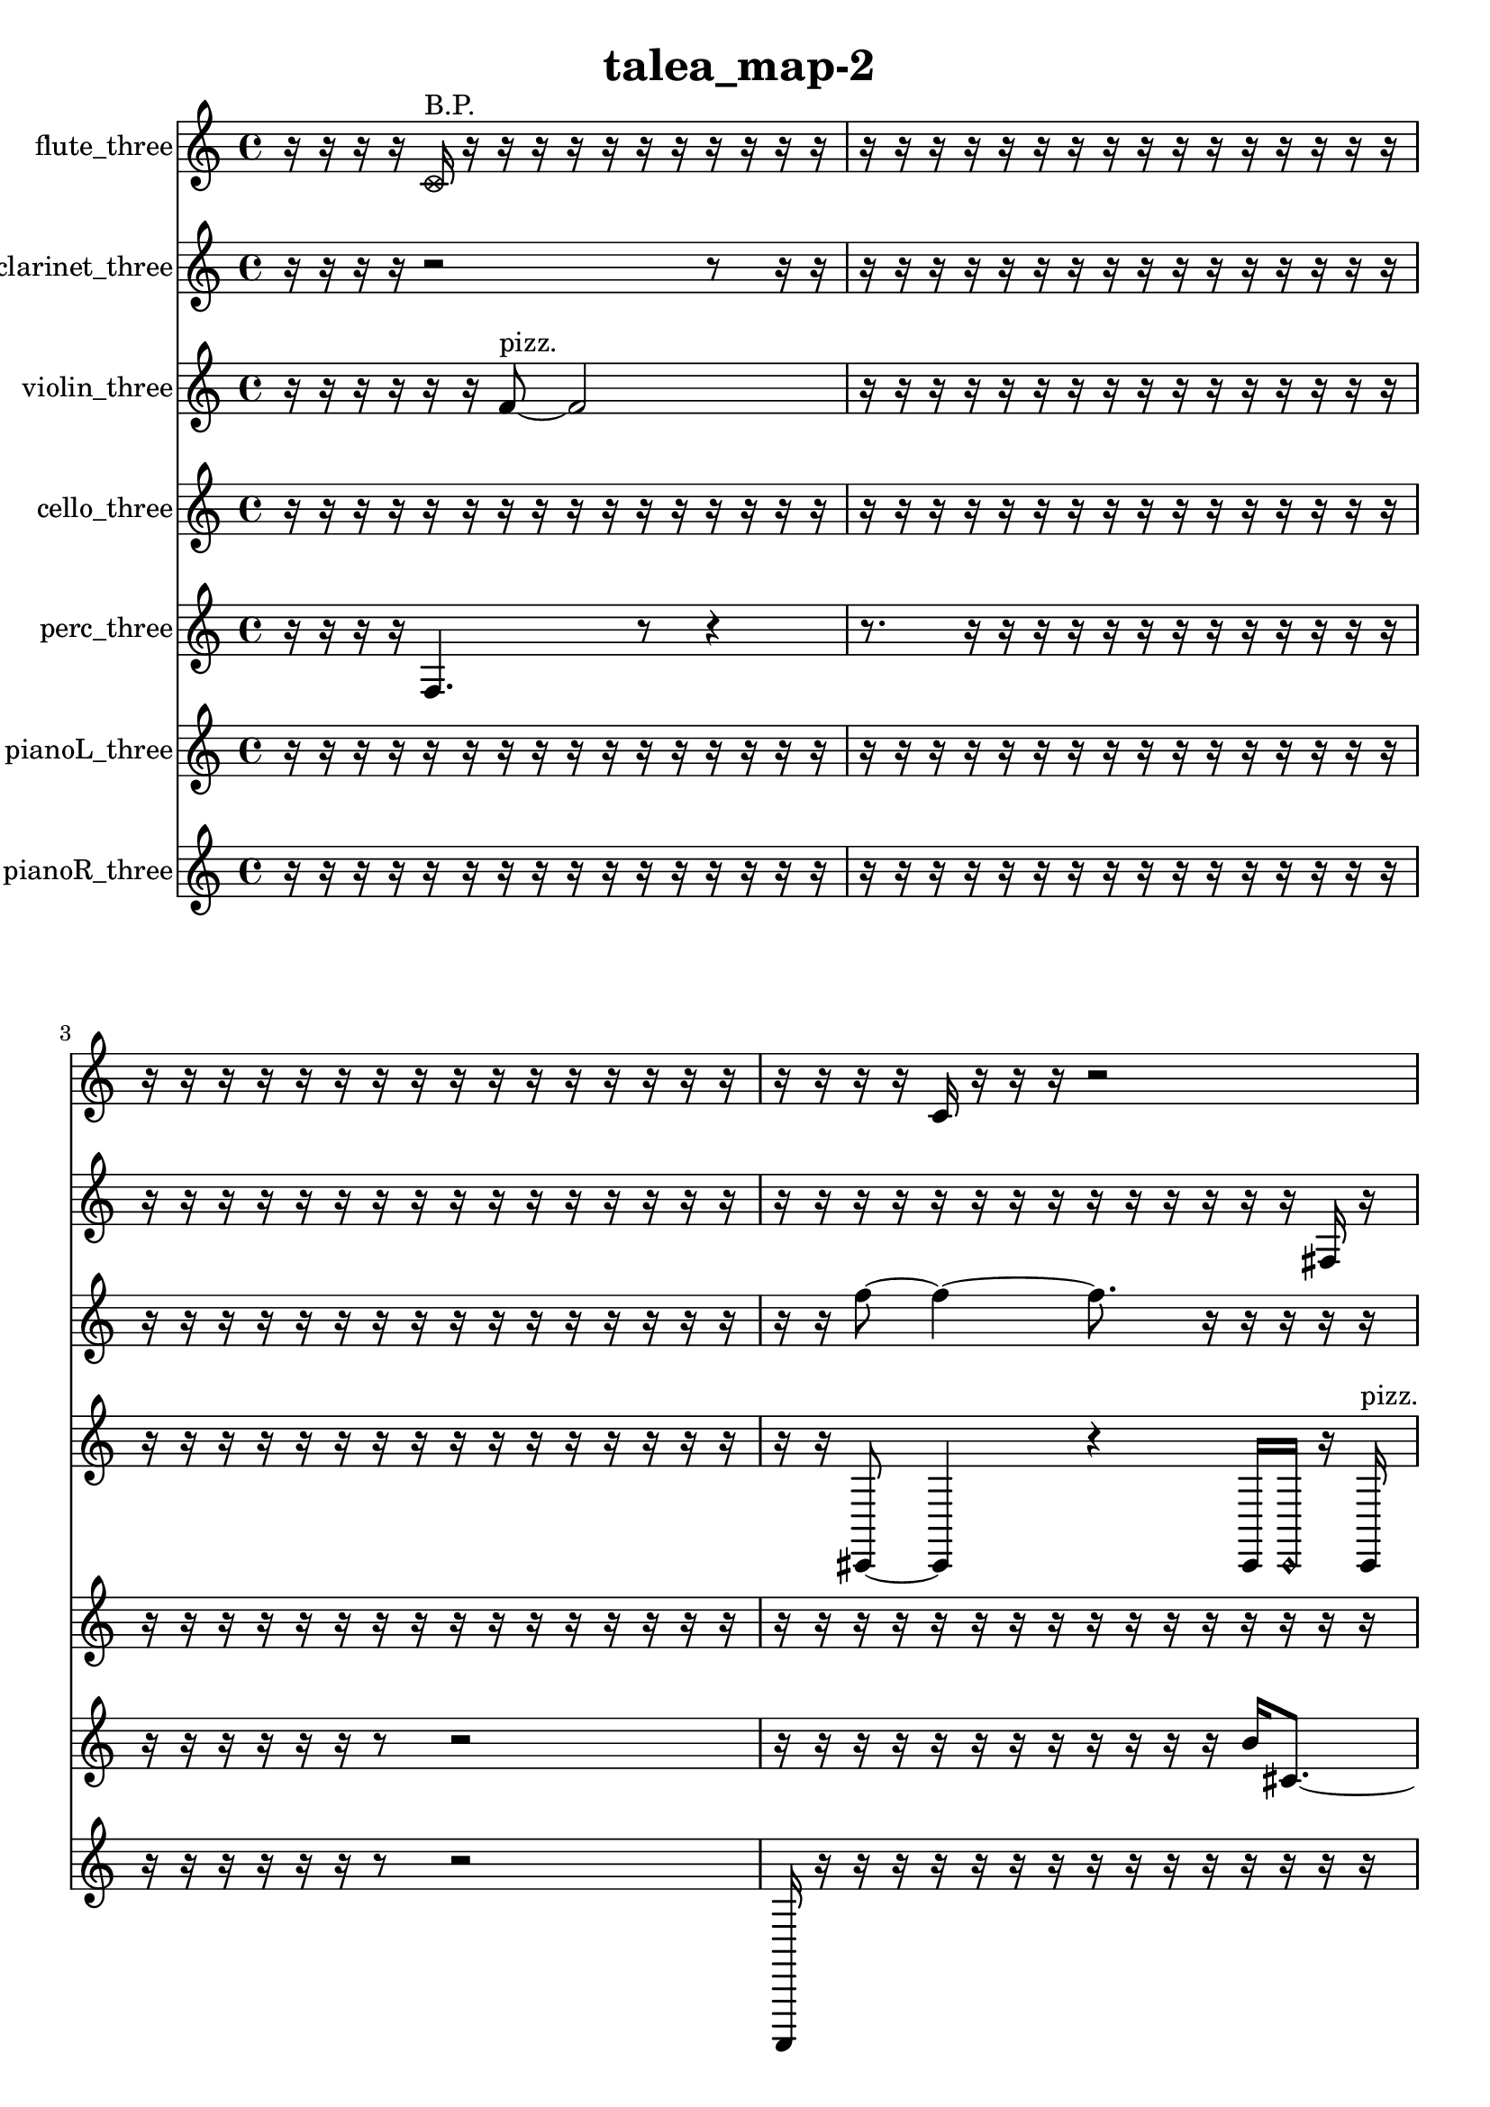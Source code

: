 % [notes] external for Pure Data
% development-version July 14, 2014 
% by Jaime E. Oliver La Rosa
% la.rosa@nyu.edu
% @ the Waverly Labs in NYU MUSIC FAS
% Open this file with Lilypond
% more information is available at lilypond.org
% Released under the GNU General Public License.

flute_three_part = \relative c' 
{

\time 4/4

\clef treble 
% ________________________________________bar 1 :
 r16  r16  r16  r16 
	\once \override NoteHead.style = #'xcircle c16^\markup {B.P. }  r16  r16  r16 
		r16  r16  r16  r16 
			r16  r16  r16  r16  |
% ________________________________________bar 2 :
r16  r16  r16  r16 
	r16  r16  r16  r16 
		r16  r16  r16  r16 
			r16  r16  r16  r16  |
% ________________________________________bar 3 :
r16  r16  r16  r16 
	r16  r16  r16  r16 
		r16  r16  r16  r16 
			r16  r16  r16  r16  |
% ________________________________________bar 4 :
r16  r16  r16  r16 
	c16  r16  r16  r16 
		r2  |
% ________________________________________bar 5 :
\once \override NoteHead.style = #'xcircle c16^\markup {B.P. }  r16  r8 
	r4 
		r16  r16  r8 
			r8.  \once \override NoteHead.style = #'xcircle c16^\markup {sim }  |
% ________________________________________bar 6 :
r16  r8. 
	r4 
		r8.  r16 
			r16  r16  r16  r16  |
% ________________________________________bar 7 :
r16  r16  r16  r16 
	r16  r16  r16  r16 
		r16  r16  r16  r16 
			r16  r16  r16  r16  |
% ________________________________________bar 8 :
r16  r16  r16  r16 
	r16  r16  r16  r16 
		r16  r16  r16  r16 
			r16  r16  r16  r16  |
% ________________________________________bar 9 :
r16  r16  r16  r16 
	r16  \xNote c8.~^\markup {a } 
		\xNote c4~ 
			\xNote c8  r8  |
% ________________________________________bar 10 :
r4 
	r16  r16  \once \override NoteHead.style = #'harmonic c16^\markup {T.R. }  r16 
		\once \override NoteHead.style = #'xcircle c16^\markup {B.P. }  \once \override NoteHead.style = #'triangle c8.^\markup {slap } 
			e16  dis16  e16  dis16  |
% ________________________________________bar 11 :
e16  dis16  e16  dis16 
	r2 
			r16  r16  e16  dis16  |
% ________________________________________bar 12 :
e16  dis16  e16  dis16 
	e16  dis16  r16  r16 
		r16  r16  r16  r16 
			r16  r16  r16  r16  |
% ________________________________________bar 13 :
r16  r16  r16  r16 
	r16  r16  r16  r16 
		r16  r16  r16  r16 
			r16  r16  r16  r16  |
% ________________________________________bar 14 :
r16  r16  r16  r16 
	r16  r16  r16  r16 
		r16  r16  r16  r16 
			r16  r16  r16  r16  |
% ________________________________________bar 15 :
\once \override NoteHead.style = #'harmonic c16^\markup {slap }  r8. 
	r4 
		r16  <cis d >8.~^\markup {sing } 
			<cis d >4  |
% ________________________________________bar 16 :
r16  \xNote c16^\markup {e }  r16  r16 
	r16  r16  r16  r16 
		r16  r16  r16  r16 
			r16  r16  r16  r16  |
% ________________________________________bar 17 :
r16  r16  r16  r16 
	r16  r16  r16  r16 
		r16  r16  r16  r16 
			r16  r16  r16  r16  |
% ________________________________________bar 18 :
r16  r16  r16  r16 
	r2 
			c4~  |
% ________________________________________bar 19 :
c4 
	r16  r16  c8 
		r4 
			r16  r8.  |
% ________________________________________bar 20 :
r16  e16  dis16  e16 
	dis16  e16  dis16  e16 
		dis16  \xNote c8.~^\markup {sh } 
			\xNote c4~  |
% ________________________________________bar 21 :
\xNote c16  r16  c16  c16 
	r8.  r16 
		\once \override NoteHead.style = #'triangle c16^\markup {slap }  e16:32^\markup {frull. }  \once \override NoteHead.style = #'harmonic c8~^\markup {T.R. } 
			\once \override NoteHead.style = #'harmonic c4~  |
% ________________________________________bar 22 :
\once \override NoteHead.style = #'harmonic c8.  r16 
	r4 
		r16  r16  cis8\f 
			r16  r16  r16  r16  |
% ________________________________________bar 23 :
r16  r16  r16  r16 
	r16  r16  r16  r16 
		r16  r16  r16  r16 
			r16  r16  r16  r16  |
% ________________________________________bar 24 :
r16  r16  r16  r16 
	r16  r16  r16  r16 
		r16  r16  r16  r16 
			r16  r16  r16  r16  |
% ________________________________________bar 25 :
r16  r16  r16  r16 
	r16  r16  r16  r16 
		r16  r16  r16  r16 
			r16  r16  r16  r16  |
% ________________________________________bar 26 :
r16  r16  r16  r16 
	r16  r16  r16  r16 
		r16  r16  r16  r16 
			r16  r16  r16  r16  |
% ________________________________________bar 27 :
r16  r16  r16  r16 
	r16  r16  r16  r16 
		r16  r16  r16  r16 
			r16  r16  r16  r16  |
% ________________________________________bar 28 :
r16  r16  r16  r16 
	r16  r16  r16  r16 
		r16  r16  r16  r16 
			r16  r8.  |
% ________________________________________bar 29 :
r4 
	r16  r16  r8 
		r16  r16  c16  \once \override NoteHead.style = #'xcircle b''16^\markup {B.P. } 
			r16  r16  r16  r16  |
% ________________________________________bar 30 :
\xNote c,,4.^\markup {sh } 
	\once \override NoteHead.style = #'harmonic c8^\markup {T.R. } 
		r4 
			r16  r16  \xNote c16^\markup {u }  r16  |
% ________________________________________bar 31 :
r4 
	r16  r16  r16  r16 
		\once \override NoteHead.style = #'triangle cih16^\markup {slap }  r16  r16  r16 
			r4  |
% ________________________________________bar 32 :
cih16  r16  \once \override NoteHead.style = #'harmonic cih16  \once \override NoteHead.style = #'harmonic cih16 
	e16  dis16  e16  dis16 
		e16  dis16  e16  dis16 
			r16  r8.  |
% ________________________________________bar 33 :
r8  r16  r16 
	r4 
		\once \override NoteHead.style = #'harmonic cih16  \once \override NoteHead.style = #'harmonic cih8.~ 
			\once \override NoteHead.style = #'harmonic cih4  |
% ________________________________________bar 34 :
r16  r16  r8 
	r4 
		r8  r16  r16 
			r16  r16  r16  r16  |
% ________________________________________bar 35 :
r16  r16  r16  r16 
	r16  r16  r16  r16 
		r16  r16  r16  r16 
			r16  r16  r16  r16  |
% ________________________________________bar 36 :
r16  r16  r16  r16 
	r16  r16  r16  r16 
		r16  r16  r16  r16 
			r16  r16  r16  r16  |
% ________________________________________bar 37 :
r16  r16  r16  r16 
	r16  r16  r16  r16 
		r16  r16  r16  r16 
			r16  r16  r16  r16  |
% ________________________________________bar 38 :
r16  r16  r16  r16 
	r16  r16  r16  r16 
		r16  r16  r16  r16 
			r16  r16  r16  r16  |
% ________________________________________bar 39 :
r16  r16  r16  r16 
	r16  r16  r16  r16 
		r16  r16  r16  r16 
			r16  r16  r16  r16  |
% ________________________________________bar 40 :
r16  r16  r16  r16 
	r16  r16  r16  r16 
		r16  r16  r16  r16 
			r16  r16  r16  r16  |
% ________________________________________bar 41 :
r16  r16  r16  r16 
	r16  r16  r16  r16 
		r16  r16  r16  r16 
			r16  r16  r16  r16  |
% ________________________________________bar 42 :
r16  r16  r16  r16 
	r16  r16  r16  r16 
		r16  r16  r16  r16 
			r16  r16  r16  r16  |
% ________________________________________bar 43 :
r16  r16  r16  r16 
	r16  r16  r16  r16 
		r16  r16  r16  r16 
			r16  r16  r16  r16  |
% ________________________________________bar 44 :
r16  r16  r16  r16 
	r16  r16  r16  r16 
		r16  r16  r16  r16 
			r16  r16  r16  r16  |
% ________________________________________bar 45 :
r16  r16  \once \override NoteHead.style = #'xcircle c16^\markup {B.P. }  \xNote c16~^\markup {sh } 
	\xNote c4 
		r16  c16  r16  r16 
			r4  |
% ________________________________________bar 46 :
\xNote c16^\markup {u }  r16  c16  fih16:32^\markup {frull. } 
	r2 
			r16  r16  r16  r16  |
% ________________________________________bar 47 :
r2 
		r16  r16  r8 
			r16  \once \override NoteHead.style = #'xcircle f'16^\markup {B.P. }  r16  r16  |
% ________________________________________bar 48 :
r2 
		r16  r16  r16  r16 
			r8.  <c, cis >16^\markup {sing }  |
% ________________________________________bar 49 :
r16  r16  r16  r16 
	r16  fis16:32^\markup {frull. }  \once \override NoteHead.style = #'harmonic gis16^\markup {T.R. }  <c, cis >16^\markup {sing } 
		r16  r16  r16  r16 
			r4  |
% ________________________________________bar 50 :
r16  r16  r16  c16:32^\markup {frull. } 
	r16  <g' gis >16^\markup {sing }  r16  r16 
		r16  r16  r16  <cis, d >16~^\markup {sing } 
			<cis d >4~  |
% ________________________________________bar 51 :
<cis d >8.  \once \override NoteHead.style = #'xcircle e16 
	\once \override NoteHead.style = #'xcircle dis16  \once \override NoteHead.style = #'xcircle e16  \once \override NoteHead.style = #'xcircle dis16  \once \override NoteHead.style = #'xcircle e16 
		\once \override NoteHead.style = #'xcircle dis16  \once \override NoteHead.style = #'xcircle e16  \once \override NoteHead.style = #'xcircle dis16  r16 
			r16  r16  \once \override NoteHead.style = #'xcircle e16  \once \override NoteHead.style = #'xcircle dis16  |
% ________________________________________bar 52 :
\once \override NoteHead.style = #'xcircle e16  \once \override NoteHead.style = #'xcircle dis16  \once \override NoteHead.style = #'xcircle e16  \once \override NoteHead.style = #'xcircle dis16 
	\once \override NoteHead.style = #'xcircle e16\ff  \once \override NoteHead.style = #'xcircle dis16  r16  \once \override NoteHead.style = #'harmonic gis16^\markup {T.R. } 
		r16  \once \override NoteHead.style = #'triangle cis,16^\markup {slap }  <cis d >16^\markup {sing }  r16 
			r16  r8.  |
% ________________________________________bar 53 :
r4. 
	r16  r16 
		r8.  r16 
			r16  r16  <cis d >8~^\markup {sing }  |
% ________________________________________bar 54 :
<cis d >4. 
	r8 
		r4 
			r16  r16  \xNote c16^\markup {a }  r16  |
% ________________________________________bar 55 :
\once \override NoteHead.style = #'xcircle dis16  \once \override NoteHead.style = #'xcircle e16  \once \override NoteHead.style = #'xcircle dis16  \once \override NoteHead.style = #'xcircle e16 
	\once \override NoteHead.style = #'xcircle dis16  \once \override NoteHead.style = #'xcircle dis16  \once \override NoteHead.style = #'xcircle e16  \once \override NoteHead.style = #'xcircle dis16 
		r2  |
% ________________________________________bar 56 :
r16  cis8.~ 
	cis8  r16  r16 
		r16  b16:32^\markup {frull. }  r16  \once \override NoteHead.style = #'xcircle cis16^\markup {B.P. } 
			\once \override NoteHead.style = #'triangle cis4~^\markup {B.P. }  |
% ________________________________________bar 57 :
\once \override NoteHead.style = #'triangle cis8  r8 
	r4 
		r8  r16  r16 
			r16  \xNote c16^\markup {o }  r16  r16  |
% ________________________________________bar 58 :
\once \override NoteHead.style = #'xcircle cis16^\markup {B.P. }  r8. 
	r4 
		\once \override NoteHead.style = #'harmonic cis16^\markup {T.R. }  r16  r16  r16 
			r8.  r16  |
% ________________________________________bar 59 :
r16  r16  \once \override NoteHead.style = #'xcircle cis16^\markup {B.P. }  dis16 
	e16  e8.~ 
		e4 
			e16  dis8.~  |
% ________________________________________bar 60 :
dis4 
	dis16  e16  e8~ 
		e4 
			r16  <cis d >8^\markup {sing }  cis16  |
% ________________________________________bar 61 :
r2 
		r8  r16  r16 
			\once \override NoteHead.style = #'harmonic cis16  r8.  |
% ________________________________________bar 62 :
r4 
	r16  r16  r16  r16 
		r16  r16  \once \override NoteHead.style = #'harmonic cis16  e16 
			dis16  dis16  dis16  dis16  |
% ________________________________________bar 63 :
e16  dis8.~ 
	dis8  e16  <cis d >16^\markup {sing } 
		r16  r16  r8 
			r4  |
% ________________________________________bar 64 :
r8.  dis16~ 
	dis4~ 
		dis16  e16  e8~ 
			e4~  |
% ________________________________________bar 65 :
e8  dis16  e16 
	dis16  dis16  e8~ 
		e4~ 
			e8.  \once \override NoteHead.style = #'triangle d16^\markup {slap }  |
% ________________________________________bar 66 :
r16  \xNote c16^\markup {a }  r16  r16 
	r4 
		r8  r16  r16 
			<cis d >16^\markup {sing }  \once \override NoteHead.style = #'harmonic c16^\markup {a }  r16  r16  |
% ________________________________________bar 67 :
r16  \once \override NoteHead.style = #'triangle c16^\markup {a }  f'16  c,16:32^\markup {frull. } 
	r16  r16  r16  r16 
		r2  |
% ________________________________________bar 68 :
\once \override NoteHead.style = #'harmonic f'16  <c, c' >16^\markup {sing }  r16  \once \override NoteHead.style = #'triangle f'16 
	r4. 
		r16  \once \override NoteHead.style = #'xcircle c,16^\markup {B.P. } 
			r16  r16  r16  dis16  |
% ________________________________________bar 69 :
dis16  dis16  e16  dis16~ 
	dis4~ 
		dis8.  e16~ 
			e8  e16  dis16  |
% ________________________________________bar 70 :
r16  r16  \once \override NoteHead.style = #'xcircle c8~\f^\markup {sim } 
	\once \override NoteHead.style = #'xcircle c4~ 
		\once \override NoteHead.style = #'xcircle c8.  r16 
			r4  |
% ________________________________________bar 71 :
r4 
	c16  r8  r16 
		r2  |
% ________________________________________bar 72 :
r8  <c cis >16^\markup {sing }  \xNote c16^\markup {a } 
	\once \override NoteHead.style = #'xcircle c16^\markup {B.P. }  r16  \once \override NoteHead.style = #'triangle c16^\markup {slap }  r16 
		r8  r16  r16 
			r16  r16  r16  r16  |
% ________________________________________bar 73 :
r16  r16  r16  r16 
	r16  r16  r16  r16 
		r16  r16  r16  r16 
			r16  r16  r16  r16  |
% ________________________________________bar 74 :
r16  r16  r16  r16 
	r16  r16  r16  r16 
		r16  r16  r16  r16 
			r16  r16  r16  r16  |
% ________________________________________bar 75 :
r16  r16  r16  r16 
	r16  r16  r16  r16 
		r16  r16  r16  r16 
			r16  r16  r16  r16  |
% ________________________________________bar 76 :
r16  r16  r16  r16 
	r16  r16  r16  r16 
		r16  r16  r16  r16 
			r16  r16  r16  r16  |
% ________________________________________bar 77 :
r16  r16  r16  r16 
	r16  e8.~ 
		e4~ 
			e8.  e16\pp  |
% ________________________________________bar 78 :
e2~ 
		e16  e16  dis8~ 
			dis4~  |
% ________________________________________bar 79 :
dis8  dis16  e16 
	dis8.  r16 
		r16  b16:32^\markup {frull. }  r16  \once \override NoteHead.style = #'xcircle c16^\markup {B.P. } 
			b16:32^\markup {frull. }  r8.  |
% ________________________________________bar 80 :
r8.  r16 
	r16  r16  \once \override NoteHead.style = #'harmonic c16^\markup {T.R. }  c16~ 
		c4~ 
			c8.  r16  |
% ________________________________________bar 81 :
r16  r16  r16  r16 
	r16  r16  r16  r16 
		r16  r16  r16  r16 
			r16  r16  r16  r16  |
% ________________________________________bar 82 :
r16  r16  r16  r16 
	r16  r16  r16  r16 
		r16  r16  r16  r16 
			r16  r16  r16  r16  |
% ________________________________________bar 83 :
r16  r16  r16  r16 
	r16  r16  r16  r16 
		r16  r16  r16  r16 
			r16  r16  r16  r16  |
% ________________________________________bar 84 :
r16  r16  r16  r16 
	r16  r16  r16  r16 
		r16  r8. 
			r4  |
% ________________________________________bar 85 :
r16  r8. 
	r8.  \once \override NoteHead.style = #'harmonic c16~ 
		\once \override NoteHead.style = #'harmonic c16  cih8.~ 
			cih4~  |
% ________________________________________bar 86 :
cih8.  r16 
	r4 
		r2  |
% ________________________________________bar 87 :
r16  r8  ais'16 
	r2 
			r16  r16  r8  |
% ________________________________________bar 88 :
r8.  r16 
	r16  c,16  r16  \once \override NoteHead.style = #'xcircle b''16~^\markup {B.P. } 
		\once \override NoteHead.style = #'xcircle b2~  |
% ________________________________________bar 89 :
r16  r8. 
	r16  \once \override NoteHead.style = #'xcircle c,,8^\markup {sim }  r16 
		r2  |
% ________________________________________bar 90 :
r16  r16  \xNote c16^\markup {a }  r16 
	\once \override NoteHead.style = #'triangle c16^\markup {slap }  r8. 
		r4 
			r8.  r16  |
% ________________________________________bar 91 :
\once \override NoteHead.style = #'xcircle c4.^\markup {B.P. } 
	r16  gis''16 
		r16  r8. 
			r8  c,,8~  |
% ________________________________________bar 92 :
c4~ 
	c16  r16  r8 
		r2  |
% ________________________________________bar 93 :
\xNote c16^\markup {o }  r16  \once \override NoteHead.style = #'triangle c8~\mf^\markup {slap } 
	\once \override NoteHead.style = #'triangle c4 
		r4 
			r16  r16  r16  r16  |
% ________________________________________bar 94 :
r16  r16  \xNote c16^\markup {e }  r16 
	r2 
			\xNote c4~^\markup {sh }  |
% ________________________________________bar 95 :
\xNote c4 
	r16  r16  r8 
		r4 
			r8.  r16  |
% ________________________________________bar 96 :
r16  r8. 
	r16  \once \override NoteHead.style = #'harmonic c16^\markup {T.R. }  r8 
		r16  r8. 
			r4  |
% ________________________________________bar 97 :
r8.  \xNote c16^\markup {sh } 
}

clarinet_three_part = \relative c 
{

\time 4/4

\clef treble 
% ________________________________________bar 1 :
 r16  r16  r16  r16 
	r2 
			r8  r16  r16  |
% ________________________________________bar 2 :
r16  r16  r16  r16 
	r16  r16  r16  r16 
		r16  r16  r16  r16 
			r16  r16  r16  r16  |
% ________________________________________bar 3 :
r16  r16  r16  r16 
	r16  r16  r16  r16 
		r16  r16  r16  r16 
			r16  r16  r16  r16  |
% ________________________________________bar 4 :
r16  r16  r16  r16 
	r16  r16  r16  r16 
		r16  r16  r16  r16 
			r16  r16  fis16  r16  |
% ________________________________________bar 5 :
r4 
	r16  fis16  r8 
		r4. 
			fis16  fis16  |
% ________________________________________bar 6 :
r16  r8. 
	r4 
		r8  r16  r16 
			fis16  r16  a''16  r16  |
% ________________________________________bar 7 :
r16  r8. 
	r8  r16  r16 
		\once \override NoteHead.style = #'triangle fis,,2~^\markup {slap }  |
% ________________________________________bar 8 :
\once \override NoteHead.style = #'triangle fis8  r16  r16 
	r16  r16  r16  r16 
		r16  r16  r16  r16 
			r16  r16  r16  r16  |
% ________________________________________bar 9 :
r16  r16  r16  r16 
	r16  r16  r16  r16 
		r16  r16  r16  r16 
			r16  r16  r16  r16  |
% ________________________________________bar 10 :
r16  r16  r16  r16 
	r16  r16  r16  r16 
		r16  r16  r16  r16 
			r4  |
% ________________________________________bar 11 :
r4. 
	r16  r16 
		r16  ais16  fis16  fis16 
			r16  r16  fis16  \once \override NoteHead.style = #'triangle fis16~  |
% ________________________________________bar 12 :
\once \override NoteHead.style = #'triangle fis2 
		r4 
			r16  r16  r16  r16  |
% ________________________________________bar 13 :
r16  r16  r16  r16 
	r16  r16  r16  r16 
		r16  r16  r16  r16 
			r16  r16  r16  r16  |
% ________________________________________bar 14 :
r16  r16  r16  r16 
	r16  r16  r16  r16 
		r16  r16  r16  r16 
			r16  r16  r16  r16  |
% ________________________________________bar 15 :
r16  r16  r16  r16 
	r16  r16  r16  \once \override NoteHead.style = #'slash g''16~^\markup {teeth } 
		\once \override NoteHead.style = #'slash g4~ 
			\once \override NoteHead.style = #'slash g8.  r16  |
% ________________________________________bar 16 :
r16  r16  r16  r16 
	r16  r16  r16  r16 
		r16  r16  r16  r16 
			r16  r16  r16  r16  |
% ________________________________________bar 17 :
r16  r16  r16  r16 
	r16  r16  r16  r16 
		r16  r16  r16  r16 
			r16  r16  fis,,16  r16  |
% ________________________________________bar 18 :
r16  r16  fis16  \once \override NoteHead.style = #'triangle fis16 
	r16  fis8.~ 
		fis8  r16  r16 
			\once \override NoteHead.style = #'slash g''16^\markup {teeth }  cis,,8.~  |
% ________________________________________bar 19 :
cis4~ 
	cis16  d16  <fis, g >16^\markup {sing }  \once \override NoteHead.style = #'triangle g''16~^\markup {teeth } 
		\once \override NoteHead.style = #'triangle g4~ 
			\once \override NoteHead.style = #'triangle g16  r8.  |
% ________________________________________bar 20 :
r8  r16  f,,16:32^\markup {frull. } 
	r2 
			fis4~  |
% ________________________________________bar 21 :
fis4 
	r4 
		r16  r16  <fis e' >16^\markup {sing }  r16 
			r16  \once \override NoteHead.style = #'triangle g8.~^\markup {slap }  |
% ________________________________________bar 22 :
\once \override NoteHead.style = #'triangle g8  r16  r16 
	r16  r16  r16  r16 
		r16  r16  r16  r16 
			r16  r16  r16  r16  |
% ________________________________________bar 23 :
r16  r16  r16  r16 
	r16  r16  r16  r16 
		r16  r16  r16  r16 
			r16  r16  r16  r16  |
% ________________________________________bar 24 :
r16  r16  r16  r16 
	r16  r16  r16  r16 
		r16  r16  r16  r16 
			r16  r16  r16  r16  |
% ________________________________________bar 25 :
r16  r16  r16  r16 
	r16  r16  r16  r16 
		r16  r16  r16  r16 
			r16  r16  r16  r16  |
% ________________________________________bar 26 :
r16  r16  r16  r16 
	r16  r16  r16  r16 
		r16  r16  r16  r16 
			r16  r16  r16  r16  |
% ________________________________________bar 27 :
r16  r16  r16  r16 
	r16  r16  r16  r16 
		r16  r16  r16  r16 
			r16  r16  r16  r16  |
% ________________________________________bar 28 :
r16  r16  r16  r16 
	fis16  r16  r16  r16 
		r16  r16  r16  r16 
			r8.  dis'16~  |
% ________________________________________bar 29 :
dis2 
		r16  r16  e'16  r16 
			r16  r16  r16  \once \override NoteHead.style = #'xcircle dis16  |
% ________________________________________bar 30 :
\once \override NoteHead.style = #'xcircle d16  \once \override NoteHead.style = #'xcircle dis16  \once \override NoteHead.style = #'xcircle d16  \once \override NoteHead.style = #'xcircle dis16 
	\once \override NoteHead.style = #'xcircle d16  \once \override NoteHead.style = #'xcircle dis16  \once \override NoteHead.style = #'xcircle d16  r16 
		r4 
			r8  r8  |
% ________________________________________bar 31 :
r4. 
	fis,,16  r16 
		r16  fis16  r16  dis'16 
			\once \override NoteHead.style = #'triangle dis4~  |
% ________________________________________bar 32 :
\once \override NoteHead.style = #'triangle dis8  fis,8 
	r2 
			r16  r8.  |
% ________________________________________bar 33 :
r8  r16  r16 
	gis''2~ 
			gis16  r8.  |
% ________________________________________bar 34 :
r8  r8 
	r2 
			r8  r16  r16  |
% ________________________________________bar 35 :
r4. 
	r16  r16 
		r16  r16  r16  r16 
			r16  r16  r16  r16  |
% ________________________________________bar 36 :
r16  r16  r16  r16 
	r16  r16  r16  r16 
		r16  r16  r16  r16 
			r16  r16  r16  r16  |
% ________________________________________bar 37 :
r16  r16  r16  r16 
	r16  r16  r16  r16 
		r16  r16  r16  r16 
			r16  r16  r16  r16  |
% ________________________________________bar 38 :
r16  r16  r16  r16 
	r16  r16  r16  r16 
		r16  r16  r16  r16 
			r16  r16  r16  r16  |
% ________________________________________bar 39 :
r16  r16  r16  r16 
	r16  r16  r16  r16 
		r16  r16  r16  r16 
			r16  r16  r16  r16  |
% ________________________________________bar 40 :
r16  r16  r16  r16 
	r16  r16  r16  r16 
		r16  r16  r16  r16 
			r16  r16  r16  r16  |
% ________________________________________bar 41 :
r16  r16  r16  r16 
	r16  r16  r16  r16 
		r16  r16  r16  r16 
			r16  r16  r16  r16  |
% ________________________________________bar 42 :
r16  r16  r16  r16 
	r16  r16  r16  r16 
		r16  r16  r16  r16 
			r16  r16  r16  r16  |
% ________________________________________bar 43 :
r16  r16  r16  r16 
	r16  r16  r16  r16 
		r16  r16  r16  r16 
			r16  r16  r16  r16  |
% ________________________________________bar 44 :
r16  r16  r8 
	r4 
		r8.  r16 
			r16  r16  r16  r16  |
% ________________________________________bar 45 :
r16  r16  r16  r16 
	r16  r16  r16  r16 
		r16  r16  r16  r16 
			r16  r16  r16  r16  |
% ________________________________________bar 46 :
r16  r16  r16  r16 
	r16  r16  r16  r16 
		r4 
			fis,,16  r8  r16  |
% ________________________________________bar 47 :
fis4~ 
	fis16  <fis g >16^\markup {sing }  r16  f16:32~^\markup {frull. } 
		f8.:32  r16 
			<fis g >16^\markup {sing }  r16  r16  <fis g >16^\markup {sing }  |
% ________________________________________bar 48 :
r16  r16  a''16  dis,,16 
	e16  f,16:32^\markup {frull. }  r8 
		r8  f16  fis16 
			r16  f16  fis16\f  e''16  |
% ________________________________________bar 49 :
r16  r16  r8 
	r4 
		\once \override NoteHead.style = #'xcircle dis16  \once \override NoteHead.style = #'xcircle d16  \once \override NoteHead.style = #'xcircle dis16  \once \override NoteHead.style = #'xcircle d16 
			\once \override NoteHead.style = #'xcircle dis16  \once \override NoteHead.style = #'xcircle d16  \once \override NoteHead.style = #'xcircle dis16  \once \override NoteHead.style = #'xcircle d16  |
% ________________________________________bar 50 :
f,,16  c'16  f,16:32^\markup {frull. }  r16 
	r2 
			r16  r16  r16  r16  |
% ________________________________________bar 51 :
r16  f16:32^\markup {frull. }  r16  g16 
	\once \override NoteHead.style = #'slash g''16^\markup {teeth }  r16  r16  r16 
		r16  g,,16  g16  r16 
			r8  g16\ff  \once \override NoteHead.style = #'slash g''16~^\markup {teeth }  |
% ________________________________________bar 52 :
\once \override NoteHead.style = #'slash g4.~ 
	\once \override NoteHead.style = #'slash g16  r16 
		r2  |
% ________________________________________bar 53 :
r16  r16  f,,16:32^\markup {frull. }  c''16 
	r16  r8. 
		r16  r16  r16  r16 
			r8.  g,16  |
% ________________________________________bar 54 :
r16  \once \override NoteHead.style = #'triangle g16^\markup {slap }  r16  g16 
	gis16  \once \override NoteHead.style = #'xcircle d''16  \once \override NoteHead.style = #'xcircle dis16  \once \override NoteHead.style = #'xcircle d16 
		\once \override NoteHead.style = #'xcircle dis16  \once \override NoteHead.style = #'xcircle d16  \once \override NoteHead.style = #'xcircle dis16  \once \override NoteHead.style = #'xcircle dis16 
			\once \override NoteHead.style = #'xcircle dis16  r8.  |
% ________________________________________bar 55 :
r16  dis16  d16  dis16 
	d16  dis16  d16  dis16 
		d16  r16  r16  r16 
			\once \override NoteHead.style = #'xcircle dis16  \once \override NoteHead.style = #'xcircle d16  \once \override NoteHead.style = #'xcircle dis16  \once \override NoteHead.style = #'xcircle d16  |
% ________________________________________bar 56 :
\once \override NoteHead.style = #'xcircle dis16  \once \override NoteHead.style = #'xcircle d16  \once \override NoteHead.style = #'xcircle dis16  \once \override NoteHead.style = #'xcircle d16 
	r2 
			r8  <g,, gis >16^\markup {sing }  g16~  |
% ________________________________________bar 57 :
g2 
		r16  r16  \once \override NoteHead.style = #'slash g''16^\markup {teeth }  r16 
			<g,, gis >16^\markup {sing }  r8.  |
% ________________________________________bar 58 :
r4 
	r16  \once \override NoteHead.style = #'triangle g16^\markup {slap }  r16  g16 
		r16  r16  \once \override NoteHead.style = #'triangle g8~ 
			\once \override NoteHead.style = #'triangle g4~  |
% ________________________________________bar 59 :
\once \override NoteHead.style = #'triangle g8.  r16 
	g16  \once \override NoteHead.style = #'xcircle dis''16  \once \override NoteHead.style = #'xcircle d16  \once \override NoteHead.style = #'xcircle dis16 
		\once \override NoteHead.style = #'xcircle d16  \once \override NoteHead.style = #'xcircle dis16  \once \override NoteHead.style = #'xcircle d16  \once \override NoteHead.style = #'xcircle dis16 
			\once \override NoteHead.style = #'xcircle d16  a,16^\markup {legato }  ais16^\markup {legato }  \once \override NoteHead.style = #'triangle g16~  |
% ________________________________________bar 60 :
\once \override NoteHead.style = #'triangle g4 
	r16  r8. 
		r4 
			r8.  \once \override NoteHead.style = #'slash g''16^\markup {teeth }  |
% ________________________________________bar 61 :
r16  f,,16:32^\markup {frull. }  g8~ 
	g2~ 
			f16:32^\markup {frull. }  r16  r16  r16  |
% ________________________________________bar 62 :
r4 
	r8  r16  r16 
		r8  r16  r16 
			r16  r16  r16  r16  |
% ________________________________________bar 63 :
g16  r16  g16  r16 
	dis''4~ 
		dis16  d16  dis16  d16 
			dis16  d16  dis16  d16  |
% ________________________________________bar 64 :
g,,16:32^\markup {frull. }  r16  \once \override NoteHead.style = #'triangle g8~ 
	\once \override NoteHead.style = #'triangle g2~ 
			r16  r16  r16  r16  |
% ________________________________________bar 65 :
r2 
		f''16  r16  r16  r16 
			r4  |
% ________________________________________bar 66 :
r8.  g,,16 
	r8  r16  r16 
		\once \override NoteHead.style = #'slash g''16^\markup {teeth }  r8. 
			r4  |
% ________________________________________bar 67 :
r8  r16  r16 
	r8  r16  r16 
		g,,4. 
			r16  r16  |
% ________________________________________bar 68 :
r16  f16:32^\markup {frull. }  r8 
	r2 
			r16  g8.~  |
% ________________________________________bar 69 :
g8  r16  \once \override NoteHead.style = #'triangle g16^\markup {slap } 
	r16  r16  r16  r16 
		c'16  r16  dis,16  \once \override NoteHead.style = #'slash g'16~^\markup {teeth } 
			\once \override NoteHead.style = #'slash g4~  |
% ________________________________________bar 70 :
\once \override NoteHead.style = #'slash g4~ 
	\once \override NoteHead.style = #'slash g16  r16  fis,,16  r16 
		r16  r16  r16  r16 
			g'16  r8.  |
% ________________________________________bar 71 :
fis,16  <fis g >8.~^\markup {sing } 
	<fis g >4~ 
		<fis g >16  r16  fis8~ 
			fis16  fis16  r16  a''16  |
% ________________________________________bar 72 :
r16  r16  r16  r16 
	r16  r16  r16  r16 
		r16  r16  r16  r16 
			r16  r16  r16  r16  |
% ________________________________________bar 73 :
r16  r16  r16  r16 
	r16  r16  r16  r16 
		r16  r16  r16  r16 
			r16  r16  r16  r16  |
% ________________________________________bar 74 :
r16  r16  r16  r16 
	r16  r16  r16  r16 
		r16  r16  r16  r16 
			r16  r16  r16  r16  |
% ________________________________________bar 75 :
r16  r16  f,,16  r16 
	r8  f8~ 
		f4 
			r16  r16  r16  r16  |
% ________________________________________bar 76 :
r16  r16  r16  r16 
	r16  r16  r16  r16 
		r16  r16  r16  r16 
			r16  r16  r16  r16  |
% ________________________________________bar 77 :
r16  r16  r16  r16 
	r16  r16  r8 
		r8  fis16^\markup {legato }  d'16 
			ais16  fis16  d'16  ais16  |
% ________________________________________bar 78 :
fis16  d'16  ais16  g16 
	e'16  ais,16  e'16  ais,16 
		e'16  ais,16  e'16  ais,16\pp 
			e'16  ais,16  gis16  fis16  |
% ________________________________________bar 79 :
e'16  r16  r16  r16 
	r8  r16  f,16:32\p^\markup {frull. } 
		fis16  fis16  r8 
			r4  |
% ________________________________________bar 80 :
r16  r16  r16  r16 
	r16  r16  r16  r16 
		r16  r16  r16  r16 
			r16  r16  r16  r16  |
% ________________________________________bar 81 :
r16  r16  r16  r16 
	r16  r16  r16  r16 
		r16  r16  r16  r16 
			r16  r16  r16  r16  |
% ________________________________________bar 82 :
r16  r16  r16  r16 
	r16  r16  r16  r16 
		r16  r16  r16  r16 
			r16  r16  r16  r16  |
% ________________________________________bar 83 :
r16  r16  r16  r16 
	r16  r16  r16  r16 
		r16  r16  r16  fis16~ 
			fis4~  |
% ________________________________________bar 84 :
fis16  r16  fis16  cis'''16 
	r16  fis,,,8.~ 
		fis8  fis16  r16 
			r4  |
% ________________________________________bar 85 :
r8  fis8~ 
	fis8  r16  fis16~ 
		fis16  r8. 
			r8  r16  cis'''16~  |
% ________________________________________bar 86 :
cis4. 
	r16  cis16~ 
		cis4~ 
			cis8.  r16  |
% ________________________________________bar 87 :
r16  r8. 
	r4 
		r8  r16  r16 
			r4  |
% ________________________________________bar 88 :
r16  r16  \once \override NoteHead.style = #'slash g16^\markup {teeth }  r16 
	r8  r16  e16~ 
		e8.  r16 
			r8  fis,,16  r16  |
% ________________________________________bar 89 :
cis'''16  r8. 
	r8.  \once \override NoteHead.style = #'triangle fis,,,16~^\markup {slap } 
		\once \override NoteHead.style = #'triangle fis4~ 
			\once \override NoteHead.style = #'triangle fis8  r16  r16  |
% ________________________________________bar 90 :
fis16  r16  r16  r16 
	r16  fis16\mf  \once \override NoteHead.style = #'slash g''8~^\markup {teeth } 
		\once \override NoteHead.style = #'slash g8.  r16 
			r16  fis,,16  \once \override NoteHead.style = #'slash g''8~^\markup {teeth }  |
% ________________________________________bar 91 :
\once \override NoteHead.style = #'slash g4. 
	r8 
		r8.  fis,,16 
			r16  r8.  |
% ________________________________________bar 92 :
r4 
	fis16  r8. 
		fis16  r16  fis8~ 
			fis4~  |
% ________________________________________bar 93 :
fis8  r8 
	r4 
		r16  r16  \once \override NoteHead.style = #'slash g''16^\markup {teeth }  r16 
			r4  |
% ________________________________________bar 94 :
r4. 
	r8 
		r8.  r16 
			r4  |
% ________________________________________bar 95 :
r16  \once \override NoteHead.style = #'slash g8.~^\markup {sim } 
	\once \override NoteHead.style = #'slash g8 
}

violin_three_part = \relative c' 
{

\time 4/4

\clef treble 
% ________________________________________bar 1 :
 r16  r16  r16  r16 
	r16  r16  f8~^\markup {pizz. } 
		f2~  |
% ________________________________________bar 2 :
r16  r16  r16  r16 
	r16  r16  r16  r16 
		r16  r16  r16  r16 
			r16  r16  r16  r16  |
% ________________________________________bar 3 :
r16  r16  r16  r16 
	r16  r16  r16  r16 
		r16  r16  r16  r16 
			r16  r16  r16  r16  |
% ________________________________________bar 4 :
r16  r16  f'8~ 
	f4~ 
		f8.  r16 
			r16  r16  r16  r16  |
% ________________________________________bar 5 :
r16  r16  r16  r16 
	r16  r16  r16  r16 
		r16  r16  r16  r16 
			\once \override NoteHead.style = #'harmonic gis,,16  r16  r16  f'16~^\markup {pizz. }  |
% ________________________________________bar 6 :
f4.~ 
	f16  r16 
		r8  gis,16  gis16 
			r16  r8.  |
% ________________________________________bar 7 :
r4. 
	r16  gis16~ 
		gis2~  |
% ________________________________________bar 8 :
gis16  gis16  gis8~ 
	gis4~ 
		gis8  r16  r16 
			r4  |
% ________________________________________bar 9 :
r16  gis16  r16  r16 
	r4 
		r8  gis16^\markup {arco }  r16 
			r4  |
% ________________________________________bar 10 :
r8.  r16 
	r16  r16  r16  r16 
		r16  r16  r16  r16 
			r16  r16  r16  r16  |
% ________________________________________bar 11 :
r16  r16  r16  r16 
	r16  r16  r16  r16 
		r4 
			r8  gis16^\markup {pizz. }  r16  |
% ________________________________________bar 12 :
r16  r16  r16  r16 
	r16  r16  r16  r16 
		r16  r16  r16  r16 
			r16  r16  r16  r16  |
% ________________________________________bar 13 :
r16  r16  r16  r16 
	r8  r16  r16 
		r4 
			r16  g8.:32~  |
% ________________________________________bar 14 :
g4.:32~ 
	g16:32  gis16 
		r16  d''8.~ 
			d4~  |
% ________________________________________bar 15 :
d16  r16  r8 
	r8  r16  r16 
		r16  r16  r16  r16 
			r16  r16  r16  r16  |
% ________________________________________bar 16 :
r16  r16  r16  r16 
	r16  r16  r16  r16 
		r16  r16  r16  r16 
			r16  r16  r16  r16  |
% ________________________________________bar 17 :
r16  r16  r16  r16 
	r16  r16  r16  r16 
		r16  r16  r16  r16 
			r16  r16  r16  r16  |
% ________________________________________bar 18 :
r16  r16  g,,16\p  g16~ 
	g8.  g16 
		r2  |
% ________________________________________bar 19 :
r8  r16  r16 
	\once \override NoteHead.style = #'harmonic g8.  r16 
		r16  r16  r16  r16 
			r16  r16  r16  r16  |
% ________________________________________bar 20 :
r16  r16  r16  r16 
	r16  r16  r16  r16 
		r16  r16  r16  r16 
			r16  r16  r16  r16  |
% ________________________________________bar 21 :
r16  r16  r16  r16 
	r16  r16  gis16^\markup {pizz. }  gis16 
		r16  r8. 
			r4  |
% ________________________________________bar 22 :
r8  g16:32  r16 
	r2 
			r16  r8  r16  |
% ________________________________________bar 23 :
r4 
	r16  gis8.~ 
		gis8.  g16:32 
			g16:32  r16  gis8~  |
% ________________________________________bar 24 :
gis8  r16  f''16 
	e16  f16  e16  f16 
		e16  f16  e16  r16 
			r16  r16  r16  r16  |
% ________________________________________bar 25 :
r16  r16  r16  r16 
	r16  r16  r16  r16 
		r16  r16  r16  r16 
			r16  r16  r16  r16  |
% ________________________________________bar 26 :
r16  r16  r16  r16 
	r16  r16  r16  r16 
		r16  r16  r16  r16 
			r16  r16  r16  r16  |
% ________________________________________bar 27 :
r16  r16  r16  r16 
	r16  r16  r16  r16 
		r16  r16  r16  r16 
			r16  r16  r16  r16  |
% ________________________________________bar 28 :
r16  r16  r16  r16 
	r16  r16  r16  r16 
		r16  r16  r16  r16 
			r16  r16  r16  r16  |
% ________________________________________bar 29 :
r16  r16  r16  r16 
	r16  r16  r16  r16 
		r16  r16  r16  r16 
			r16  r16  r16  r16  |
% ________________________________________bar 30 :
r16  r16  r16  r16 
	r16  r16  r16  r16 
		r16  r16  r16  r16 
			r16  r16  b,16  r16  |
% ________________________________________bar 31 :
r4. 
	r16  gis''16 
		r16  gis,,16  r8 
			r16  gis16  r16  r16  |
% ________________________________________bar 32 :
r4 
	r16  r16  r16  r16 
		gis16^\markup {arco }  r16  gis8~^\markup {pizz. } 
			gis8.  r16  |
% ________________________________________bar 33 :
r2 
		r16  r16  r16  r16 
			gisih16  r16  r8  |
% ________________________________________bar 34 :
r4. 
	r8 
		r8  gisih16  gisih16~ 
			gisih4~  |
% ________________________________________bar 35 :
gisih16  r16  r16  gisih16\mf^\markup {arco } 
	r4. 
		r16  bih16^\markup {pizz. } 
			r16  r16  r16  r16  |
% ________________________________________bar 36 :
r16  r16  r16  r16 
	r16  r16  r16  r16 
		r16  r16  r16  r16 
			r16  r16  r16  r16  |
% ________________________________________bar 37 :
r16  r16  r16  r16 
	r16  r16  r16  r16 
		r16  r16  r16  r16 
			r16  r16  r16  r16  |
% ________________________________________bar 38 :
r16  r16  r16  r16 
	r16  r16  r16  r16 
		r16  r16  r16  r16 
			r16  r16  r16  r16  |
% ________________________________________bar 39 :
r16  r16  r16  r16 
	r16  r16  r16  r16 
		r16  r16  r16  r16 
			r16  r16  r16  r16  |
% ________________________________________bar 40 :
r16  r16  r16  r16 
	r16  r16  r16  r16 
		r16  r16  r16  r16 
			r16  r16  r16  r16  |
% ________________________________________bar 41 :
r16  r16  r16  r16 
	r16  r16  r16  r16 
		r16  r16  gis16  r16 
			gis4~\p  |
% ________________________________________bar 42 :
gis4 
	r16  r16  r16  r16 
		r16  r16  r16  r16 
			r16  r16  r16  r16  |
% ________________________________________bar 43 :
r16  r16  r16  r16 
	r16  r16  r16  r16 
		r16  r16  r16  r16 
			r16  r16  r16  r16  |
% ________________________________________bar 44 :
r16  r16  r16  r16 
	r16  r16  r16  r16 
		r16  r16  r16  r16 
			r16  r16  r16  r16  |
% ________________________________________bar 45 :
r16  r16  r8 
	r4 
		r8  r16  r16 
			r16  r16  r16  r16  |
% ________________________________________bar 46 :
r16  r16  r16  r16 
	r16  r16  r16  r16 
		r16  r16  r16  r16 
			r16  r16  r16  r16  |
% ________________________________________bar 47 :
r16  r16  r16  r16 
	r16  r16  r16  gis16~^\markup {arco } 
		gis16  r16  r8 
			r4  |
% ________________________________________bar 48 :
r16  f''16  e16  f16 
	e16  f16  e16  f16 
		e16  r16  r16  fis,16 
			ais,16  r16  gis16^\markup {pizz. }  r16  |
% ________________________________________bar 49 :
b4. 
	f''16  e16 
		f16  e16  f16\f  e16 
			f16  e16  b,16  c16  |
% ________________________________________bar 50 :
r16  cis16  d8~ 
	d4 
		r2  |
% ________________________________________bar 51 :
gis,16  r16  \once \override NoteHead.style = #'harmonic gis8~ 
	\once \override NoteHead.style = #'harmonic gis4~ 
		\once \override NoteHead.style = #'harmonic gis16  r16  r8 
			r8  r16  f''16  |
% ________________________________________bar 52 :
e16  f16  e16  f16 
	e16  f16  e16  gis,,16^\markup {arco } 
		r16  r8. 
			r16  f''16  e16  f16  |
% ________________________________________bar 53 :
e16  f16  e16  f16 
	e16  r16  gis,,8~^\markup {pizz. } 
		gis16  r16  r16  r16 
			r16  r16  a16  r16  |
% ________________________________________bar 54 :
dis16\ff  d8.~ 
	d8.  c16 
		d2~  |
% ________________________________________bar 55 :
d16  r16  r8 
	r2 
			r16  e16  fis8~  |
% ________________________________________bar 56 :
fis4~ 
	fis16  cis16:32  r16  r16 
		r16  a16  r16  g16:32~ 
			g4:32  |
% ________________________________________bar 57 :
g16:32  g16:32  a16  r16 
	r16  r16  r16  r16 
		r16  gis16^\markup {legato }  ais16^\markup {legato }  r16 
			r4  |
% ________________________________________bar 58 :
r8  r8 
	r16  r8. 
		r4 
			r16  a8.~  |
% ________________________________________bar 59 :
a4~ 
	a16  r16  r16  cis16^\markup {arco } 
		r16  r16  r16  a16^\markup {pizz. } 
			r16  r16  r16  r16  |
% ________________________________________bar 60 :
r16  r16  a16  r16 
	r16  f''16  e16  f16 
		e16  f16  e16  f16 
			e16  r16  r16  r16  |
% ________________________________________bar 61 :
a,,16  r16  fis'16^\markup {arco }  r16 
	r16  r16  f'16  e16 
		f16  e16  f16  e16 
			f16  e16  r8  |
% ________________________________________bar 62 :
r8  a,,16^\markup {pizz. }  r16 
	r16  r16  r8 
		r4 
			b4~  |
% ________________________________________bar 63 :
b8  c16  r16 
	r16  r16  r16  f'16 
		e16  f16  e16  f16 
			e16  f16  e16  r16  |
% ________________________________________bar 64 :
r2 
		r16  c16  g,16:32  r16 
			r16  r8.  |
% ________________________________________bar 65 :
r4 
	r16  r16  r16  r16 
		r2  |
% ________________________________________bar 66 :
a16  r16  cis8~^\markup {legato } 
	cis4~ 
		cis8.  c16^\markup {legato } 
			a16  r16  r16  a16^\markup {arco }  |
% ________________________________________bar 67 :
r4. 
	r16  e'16:32~ 
		e4:32~ 
			e8.:32  r16  |
% ________________________________________bar 68 :
r16  r8. 
	r4 
		r8.  r16 
			a,16^\markup {pizz. }  r16  r16  r16  |
% ________________________________________bar 69 :
r16  e''16  e16  f16 
	e16  f16  f16  e16 
		f16  r16  r8 
			r4  |
% ________________________________________bar 70 :
b,,16  ais8. 
	r16  a8  f''16 
		f16  f16  f16  e16 
			f16  f8.~  |
% ________________________________________bar 71 :
f4~ 
	f16  e16  r16  r16 
		r16  a,,8. 
			r16  r8.  |
% ________________________________________bar 72 :
r16  r8. 
	r8  r16  r16 
		r16  r16  r8 
			r8.  a16~  |
% ________________________________________bar 73 :
a16  r16  r16  r16 
	r2 
			r16  r16  r16  r16  |
% ________________________________________bar 74 :
r16  r8. 
	r16  gis8.~ 
		gis4~ 
			gis8.  r16  |
% ________________________________________bar 75 :
f'16^\markup {arco }  r8. 
	r4 
		r16  r16  r16  r16 
			r4  |
% ________________________________________bar 76 :
r4 
	r16  \once \override NoteHead.style = #'harmonic gis,8.~ 
		\once \override NoteHead.style = #'harmonic gis4~ 
			\once \override NoteHead.style = #'harmonic gis8  r16  a16\f  |
% ________________________________________bar 77 :
gis16  gis8.~^\markup {arco } 
	gis8  r8 
		r4 
			gis16  r16  r16  r16  |
% ________________________________________bar 78 :
r16  r16  r16  r16 
	r16  r16  r16  r16 
		r16  r16  r16  r16 
			r16  r16  r16  r16  |
% ________________________________________bar 79 :
r16  r16  r16  r16 
	r16  r16  r16  r16 
		r16  r16  r16  r16 
			r16  r16  r16  r16  |
% ________________________________________bar 80 :
r16  r16  r16  r16 
	r16  r16  r16  r16 
		r16  r16  r16  r16 
			r16  r16  r16  r16  |
% ________________________________________bar 81 :
r2 
		r16  r16  r16  r16 
			r16  r16  r16  r16  |
% ________________________________________bar 82 :
r16  r16  r16  r16 
	r16  r16  r16  r16 
		r16  r16  r16  r16 
			r16  r16  r16  r16  |
% ________________________________________bar 83 :
r16  r16  r8 
	r16  r16  r8 
		r2  |
% ________________________________________bar 84 :
g4:32~ 
	g16:32  gis16\p^\markup {pizz. }  r8 
		r16  r16  r16  r16 
			r4  |
% ________________________________________bar 85 :
r4. 
	r8 
		r4 
			r16  r16  r8  |
% ________________________________________bar 86 :
r4. 
	r16  r16 
		a8.:32  r16 
			r8.  g16:32  |
% ________________________________________bar 87 :
r16  gis8.~ 
	gis4~ 
		gis8  r16  r16 
			r16  r16  r16  r16  |
% ________________________________________bar 88 :
r16  r16  r16  r16 
	r16  r16  r16  r16 
		r16  r16  r16  r16 
			r16  r16  r16  r16  |
% ________________________________________bar 89 :
r2 
		r16  r16  r16  r16 
			r16  r16  r16  r16  |
% ________________________________________bar 90 :
r16  r16  r16  r16 
	r16  r16  r16  r16 
		r16  r16  r16  r16 
			r16  r16  r16  r16  |
% ________________________________________bar 91 :
r16  r16  r16  r16 
	r16  r16  r16  r16 
		r16  r16  r16  r16 
			r16  gisih16^\markup {arco }  r16  gisih16~^\markup {pizz. }  |
% ________________________________________bar 92 :
gisih2 
		gisih8  r16  r16 
			r8.  r16  |
% ________________________________________bar 93 :
r16  r8. 
	r4 
		r8.  gis16 
			gis16  r16  gis16^\markup {arco }  r16  |
% ________________________________________bar 94 :
r8.  r16 
	r4. 
		r8 
			r4  |
% ________________________________________bar 95 :
r8  gis16^\markup {pizz. }  r16 
	r2 
			r16  r16  gis16  r16  |
% ________________________________________bar 96 :
r4. 
	r8 
		r8.  r16 
			r8.  \once \override NoteHead.style = #'harmonic d''16  |
% ________________________________________bar 97 :
r16  gis,,8.~^\markup {pizz. } 
	gis4~ 
		gis8  r16  r16 
			r16  gis16^\markup {arco }  r8  |
% ________________________________________bar 98 :
r4 
	r16  gis16^\markup {pizz. }  r16  gis16~ 
		gis2~  |
% ________________________________________bar 99 :
r2 
		f'16  r8  r16 
			r4  |
% ________________________________________bar 100 :
r16  r16  gis,16^\markup {arco }  gis16 
	r16  gis16^\markup {pizz. }  r8 
		r4 
			r16  r16  r8  |
% ________________________________________bar 101 :
r4. 
	\once \override NoteHead.style = #'harmonic gis16  r16 
		gis16^\markup {pizz. }  r8. 
			r8.  r16  |
% ________________________________________bar 102 :
r16  r8. 
	r8  r16  r16 
		r4 
			r8  gis8~  |
% ________________________________________bar 103 :
gis2 
}

cello_three_part = \relative c, 
{

\time 4/4

\clef treble 
% ________________________________________bar 1 :
 r16  r16  r16  r16 
	r16  r16  r16  r16 
		r16  r16  r16  r16 
			r16  r16  r16  r16  |
% ________________________________________bar 2 :
r16  r16  r16  r16 
	r16  r16  r16  r16 
		r16  r16  r16  r16 
			r16  r16  r16  r16  |
% ________________________________________bar 3 :
r16  r16  r16  r16 
	r16  r16  r16  r16 
		r16  r16  r16  r16 
			r16  r16  r16  r16  |
% ________________________________________bar 4 :
r16  r16  cis8~ 
	cis4 
		r4 
			cis16  \once \override NoteHead.style = #'harmonic cis16  r16  cis16^\markup {pizz. }  |
% ________________________________________bar 5 :
r16  e''16  dis16  e16 
	dis16  e16  dis16  e16 
		dis16  \once \override NoteHead.style = #'harmonic e,,16  r16  r16 
			r16  r8.  |
% ________________________________________bar 6 :
r4 
	cis8.^\markup {arco }  r16 
		r16  r16  r8 
			r4  |
% ________________________________________bar 7 :
cis'16  r16  r16  r16 
	r16  r16  r16  r16 
		r16  r16  r16  r16 
			r16  r16  r16  r16  |
% ________________________________________bar 8 :
r16  r16  r16  r16 
	r16  r16  r16  r16 
		r16  r16  r16  r16 
			r16  r16  r16  r16  |
% ________________________________________bar 9 :
r16  r16  r16  r16 
	r16  r16  r16  r16 
		r16  r16  r16  r16 
			e16^\markup {pizz. }  cis,8.~^\markup {arco }  |
% ________________________________________bar 10 :
cis8  r16  r16 
	cis16^\markup {pizz. }  r8. 
		r4 
			r8.  r16  |
% ________________________________________bar 11 :
r4. 
	cis8~ 
		cis4~ 
			cis8.  cis16  |
% ________________________________________bar 12 :
r16  r16  r8 
	r2 
			e'4~  |
% ________________________________________bar 13 :
e16  r16  r16  r16 
	r4 
		r8.  r16 
			cis,16  r16  r16  r16  |
% ________________________________________bar 14 :
r16  r16  r16  r16 
	r16  r16  r16  r16 
		r16  r16  r16  r16 
			r16  r16  r16  r16  |
% ________________________________________bar 15 :
r16  r16  r16  r16 
	r16  r16  r16  r16 
		r16  r16  r16  r16 
			r16  r16  r16  r16  |
% ________________________________________bar 16 :
r16  r16  r16  r16 
	r16  r16  r16  r16 
		r16  a'''8.~ 
			a8.  d,,,16:32  |
% ________________________________________bar 17 :
r4. 
	r16  b'16 
		ais16\p  a16  gis16  g16 
			fis16  f16  e16  dis16  |
% ________________________________________bar 18 :
d16  c16  ais'16  gis16 
	e16  c16  gis'16  e16 
		c16  gis'16  e16  c16 
			gis'16  fis16  r16  c16  |
% ________________________________________bar 19 :
r4 
	r16  r16  e''16  dis16 
		e16  dis16  e16  dis16 
			e16  dis16  r8  |
% ________________________________________bar 20 :
r8.  r16 
	r16  r16  r16  r16 
		r16  r16  r16  r16 
			r16  r16  r16  r16  |
% ________________________________________bar 21 :
r16  r16  r16  r16 
	r16  r16  r16  r16 
		r16  r16  r16  r16 
			r16  r16  r16  r16  |
% ________________________________________bar 22 :
r16  r16  r8 
	e,,4. 
		r16  cis16 
			r4  |
% ________________________________________bar 23 :
r16  c8.:32~ 
	c8.:32  r16 
		e16\f  r8. 
			r8  r16  c16:32~  |
% ________________________________________bar 24 :
c8:32  r16  r16 
	cis16  r8. 
		r16  cis8.~ 
			cis8.  r16  |
% ________________________________________bar 25 :
r16  cis16^\markup {arco }  r8 
	r8  g'8~^\markup {pizz. } 
		g8  r16  r16 
			r16  r16  r16  r16  |
% ________________________________________bar 26 :
r16  r16  r16  r16 
	r16  r16  r16  r16 
		r16  r16  r16  r16 
			r16  r16  r16  r16  |
% ________________________________________bar 27 :
r16  r16  r16  r16 
	r16  r16  r16  r16 
		r16  r16  r16  r16 
			r16  r16  r16  r16  |
% ________________________________________bar 28 :
r16  r16  r16  r16 
	r16  r16  r16  r16 
		r16  r16  r16  r16 
			r16  r16  r16  r16  |
% ________________________________________bar 29 :
r16  r16  r16  r16 
	r16  r16  r16  r16 
		r16  r16  r16  r16 
			r16  r16  r16  r16  |
% ________________________________________bar 30 :
r16  r16  r16  r16 
	r16  r16  r16  r16 
		r16  r16  r16  r16 
			r16  r16  r16  r16  |
% ________________________________________bar 31 :
r16  r16  r16  r16 
	r16  r16  r16  r16 
		r16  r16  r16  r16 
			r16  r16  r16  r16  |
% ________________________________________bar 32 :
r16  r16  \once \override NoteHead.style = #'harmonic cis,8 
	r2 
			r16  r16  cis8~^\markup {pizz. }  |
% ________________________________________bar 33 :
cis4 
	r16  r16  r16  r16 
		r2  |
% ________________________________________bar 34 :
r16  r16  r16  r16 
	r4 
		r16  r16  r16  r16 
			r16  cisih16  r8  |
% ________________________________________bar 35 :
r8.  r16 
	r4. 
		r16  r16 
			cisih16  cisih8.^\markup {arco }  |
% ________________________________________bar 36 :
r2 
		r16  \once \override NoteHead.style = #'harmonic cisih8\mf  r16 
			cisih16^\markup {pizz. }  r16  r8  |
% ________________________________________bar 37 :
r4 
	r16  e''16  dis16  e16 
		dis16  e16  dis16  e16 
			dis16  r16  \once \override NoteHead.style = #'harmonic cisih,,8~  |
% ________________________________________bar 38 :
\once \override NoteHead.style = #'harmonic cisih4. 
	r8 
		r4 
			r8  cisih16^\markup {pizz. }  cisih16~  |
% ________________________________________bar 39 :
cisih4~ 
	cisih16  r16  r16  r16 
		r16  r16  r16  r16 
			r16  r16  r16  r16  |
% ________________________________________bar 40 :
r16  r16  r16  r16 
	r16  r16  r16  r16 
		r16  r16  r16  r16 
			r16  r16  r16  r16  |
% ________________________________________bar 41 :
r16  r16  r16  r16 
	r16  r16  r16  r16 
		r16  r16  r16  r16 
			r16  r16  r16  r16  |
% ________________________________________bar 42 :
r16  r16  r16  r16 
	r16  r16  r16  r16 
		r2  |
% ________________________________________bar 43 :
r16  r16  r16  r16 
	r16  r16  r16  r16 
		r16  r16  r16  r16 
			r16  r16  r16  r16  |
% ________________________________________bar 44 :
r16  r16  r16  r16 
	r16  r16  r16  r16 
		r16  r16  r16  r16 
			r16  r16  r16  r16  |
% ________________________________________bar 45 :
r16  r16  r16  r16 
	r16  r16  r16  r16 
		r16  r16  r16  r16 
			r16  r16  r16  r16  |
% ________________________________________bar 46 :
r16  r16  r16  r16 
	r16  r16  r16  r16 
		r16  r16  r16  r16 
			r16  r16  r16  r16  |
% ________________________________________bar 47 :
r16  r16  r16  r16 
	r16  r16  r16  r16 
		r16  r16  r16  r16 
			r16  r16  r16  r16  |
% ________________________________________bar 48 :
r16  r16  r16  r16 
	r16  r16  r16  r16 
		r16  r16  r16  r16 
			r16  r16  r16  r16  |
% ________________________________________bar 49 :
cis16  r16  r16  r16 
	r16  r16  r16  r16 
		r16  r16  r16  r16 
			r16  r16  r16  r16  |
% ________________________________________bar 50 :
r16  r16  r16  r16 
	r16  r16  r16  r16 
		r16  r16  r16  r16 
			r16  r16  r16  cis16~  |
% ________________________________________bar 51 :
cis4. 
	r8 
		r2  |
% ________________________________________bar 52 :
r16  r8. 
	r4 
		r8.  cis16 
			r4  |
% ________________________________________bar 53 :
r8  cis16  e16 
	fis16  r16  cis16  r16 
		r16  r8. 
			r4  |
% ________________________________________bar 54 :
e''16  e16  e16  e16 
	dis16\f  dis16  dis16  dis16 
		cis,,16  g'16  r16  cis,16~ 
			cis4~  |
% ________________________________________bar 55 :
cis8.  r16 
	gis'16  fis16  r16  r16 
		r4 
			r8  dis''16  dis16  |
% ________________________________________bar 56 :
dis4~ 
	dis16  dis16  dis8~ 
		dis4~ 
			dis8  e16  e16  |
% ________________________________________bar 57 :
e4. 
	r16  \once \override NoteHead.style = #'harmonic cis,,16 
		dis''16  e16  e8~ 
			e8  dis16  dis16  |
% ________________________________________bar 58 :
dis16  dis8.~ 
	dis4~ 
		dis16  dis8  r16 
			r16  r16  d,,16^\markup {pizz. }  e16  |
% ________________________________________bar 59 :
d16  r8. 
	r4 
		r16  d16  r16  d16\ff 
			r8.  r16  |
% ________________________________________bar 60 :
r16  r16  r16  r16 
	ais'16^\markup {arco }  r16  r16  r16 
		r8  r16  r16 
			r4  |
% ________________________________________bar 61 :
r8.  r16 
	\once \override NoteHead.style = #'harmonic d,16  r8. 
		r4 
			r8.  c16:32  |
% ________________________________________bar 62 :
d16^\markup {pizz. }  r16  d16  r16 
	r2 
			c16:32  r16  r16  r16  |
% ________________________________________bar 63 :
r16  r16  d16  r16 
	d16^\markup {arco }  r16  r16  dis''16 
		e16  e16  e8~ 
			e4~  |
% ________________________________________bar 64 :
e16  dis8.~ 
	dis4~ 
		dis8  dis16  dis16 
			e16  r16  r16  r16  |
% ________________________________________bar 65 :
r4 
	c,,16:32  r16  d16^\markup {pizz. }  d16:32 
		r16  d8.~ 
			d4~  |
% ________________________________________bar 66 :
d8  r16  r16 
	r16  d16  r8 
		r4 
			r8.  dis''16  |
% ________________________________________bar 67 :
dis16  e16  e16  e16 
	dis16  e16  e16  d,,16 
		r2  |
% ________________________________________bar 68 :
r8  c16:32  r16 
	r16  r8. 
		r4 
			r16  ais''8.~^\markup {arco }  |
% ________________________________________bar 69 :
ais8  r16  d,,16 
	d16^\markup {pizz. }  r16  r8 
		r2  |
% ________________________________________bar 70 :
r16  r16  r8 
	r4 
		r16  b'8.~ 
			b8  c,16:32  ais'16^\markup {arco }  |
% ________________________________________bar 71 :
dis'16  dis8.~ 
	dis16  e16  dis8~ 
		dis4~ 
			dis8  dis8~  |
% ________________________________________bar 72 :
dis2 
		e8.  e16 
			dis16  r16  \once \override NoteHead.style = #'harmonic gis,,16  r16  |
% ________________________________________bar 73 :
r16  d16^\markup {pizz. }  f'8~ 
	f4~ 
		f8.  r16 
			r16  r8.  |
% ________________________________________bar 74 :
r8  r16  dis'16 
	dis16  dis8.~ 
		dis4~ 
			dis16  dis16  e8~  |
% ________________________________________bar 75 :
e2 
		e16  dis8.~ 
			dis8  e16  r16  |
% ________________________________________bar 76 :
r16  r8. 
	r16  r16  d,,16  r16 
		r16  r8. 
			r16  \once \override NoteHead.style = #'harmonic d16  r8  |
% ________________________________________bar 77 :
r2 
		r16  d16^\markup {arco }  r16  d16~^\markup {pizz. } 
			d4~  |
% ________________________________________bar 78 :
d16  d8.:32~ 
	d4:32~ 
		d16:32  r16  r8 
			r16  d8  r16  |
% ________________________________________bar 79 :
r16  r16  r8 
	r4 
		r16  r16  d16  r16 
			d16  r16  r16  r16  |
% ________________________________________bar 80 :
r16  c16:32  r16  d16 
	dis''2~ 
			dis8  e16  dis16  |
% ________________________________________bar 81 :
dis16  dis16  dis16  dis16~ 
	dis2~ 
			dis16  dis16  r16  d,,16  |
% ________________________________________bar 82 :
c16  d16  r16  e''16 
	e2~ 
			e16  dis16  dis8~  |
% ________________________________________bar 83 :
dis8.  e16 
	dis16  dis16  e16  r16 
		cis,,16  d16  r16  r16 
			r16  c8.~  |
% ________________________________________bar 84 :
c8  b'16  e'16 
	dis2~ 
			dis16  dis16\f  dis8~  |
% ________________________________________bar 85 :
dis4.~ 
	dis16  e16~ 
		e16  dis16  e8~ 
			e8  dis16  e16  |
% ________________________________________bar 86 :
dis16  dis8. 
	dis16  dis8. 
		dis16  e16  e8~ 
			e8.  e16  |
% ________________________________________bar 87 :
dis4. 
	e16  dis16~ 
		dis4~ 
			dis8  dis16  dis16~  |
% ________________________________________bar 88 :
dis4 
	dis16  e16  r8 
		r8  r16  r16 
			r8  r16  e16~  |
% ________________________________________bar 89 :
e4~ 
	e16  dis16  dis8~ 
		dis4~ 
			dis16  dis16  dis16  e16  |
% ________________________________________bar 90 :
e16  dis16  r16  r16 
	e4 
		e16  e16  e8~ 
			e4~  |
% ________________________________________bar 91 :
e8.  e16~ 
	e4~ 
		e16  e16  dis8~ 
			dis8  dis16  r16  |
% ________________________________________bar 92 :
r4 
	r16  c,,8.:32~ 
		c8:32  r8 
			r4  |
% ________________________________________bar 93 :
r8  r16  r16 
	r4 
		r8.  r16 
			cis16^\markup {arco }  r16  r16  r16  |
% ________________________________________bar 94 :
cis16^\markup {pizz. }  r16  r8 
	r8.  \once \override NoteHead.style = #'harmonic cis16 
		r16  cis8.~^\markup {pizz. } 
			cis4  |
% ________________________________________bar 95 :
r16  r16  r16  r16 
	r16  r16  r16  r16 
		r16  r16  r16  r16 
			r16  r16  r16  r16  |
% ________________________________________bar 96 :
r16  r16  r16  r16 
	r16  r16  r16  r16 
		r16  r16  r16  r16 
			r16  r16  r16  r16  |
% ________________________________________bar 97 :
r16  r16  r16  r16 
	r16  r16  r16  r16 
		r16  r16  r16  r16 
			r16  r16  r16  r16  |
% ________________________________________bar 98 :
r16  r8. 
	r8  c'8^\markup {arco } 
		c,8.:32  r16 
			r16  r16  r16  r16  |
% ________________________________________bar 99 :
r16  r16  r16  r16 
	r16  r16  r16  r16 
		r16  r16  r16  r16 
			r16  r16  r16  r16  |
% ________________________________________bar 100 :
r16  r16  r16  r16 
	ais'16^\markup {legato }  a8.\pp 
		gis8  g16  fis16~ 
			fis4~  |
% ________________________________________bar 101 :
fis8.  f16 
	e2~ 
			e8  dis16  d16~  |
% ________________________________________bar 102 :
d4 
	cis16  c8.~ 
		c4~ 
			c8  ais'16  gis16~  |
% ________________________________________bar 103 :
gis4 
	fis16  e8.~ 
		e8.  d16 
			b'4~  |
% ________________________________________bar 104 :
b8  gis16  f16~ 
	f4~ 
		f16  d16  b'8~ 
			b4  |
% ________________________________________bar 105 :
gis16  f16  r16  r16 
	r16  r8. 
		r4 
			r16  r16  cis8~  |
% ________________________________________bar 106 :
cis4~ 
	cis16  r16  r16  r16 
		r16  r16  r16  r16 
			r16  r16  r16  r16  |
% ________________________________________bar 107 :
r16  r16  r16  r16 
	r16  r16  r16  r16 
		r16  r16  r16  r16 
			r16  r16  r16  r16  |
% ________________________________________bar 108 :
r16  r16  r16  r16 
	r16  r16  r16  r16 
		r16  r16  r16  r16 
			r16  r16  r16  r16  |
% ________________________________________bar 109 :
r16  r16  r16  r16 
	r16  r16  r16  r16 
		r16  r16  r16  r16 
			r16  r16  r16  cisih16^\markup {pizz. }  |
% ________________________________________bar 110 :
r16  r16  r8 
	r4 
		r8  cisih16  r16 
			r4  |
% ________________________________________bar 111 :
r8  r8 
	r4 
		r8.  r16 
			cis4~  |
% ________________________________________bar 112 :
cis4~ 
	cis16  cis16  r16  r16 
		r2  |
% ________________________________________bar 113 :
r8  r16  r16 
	r16  r16  r16  cis16 
		r2  |
% ________________________________________bar 114 :
r8  r16  r16 
	r8  r16  r16 
		r2  |
% ________________________________________bar 115 :
r16  r16  r16  r16 
	r16  r16  r16  cis16~ 
		cis2~  |
% ________________________________________bar 116 :
r4. 
	r16  cis16 
		r16  cis16^\markup {arco }  r8 
			r4  |
% ________________________________________bar 117 :
r16  r16  r16  r16 
	\once \override NoteHead.style = #'harmonic cis2~ 
			\once \override NoteHead.style = #'harmonic cis16  r16  r8  |
% ________________________________________bar 118 :
r4 
	\once \override NoteHead.style = #'harmonic cis16  r16  r8 
		r8  r16  r16 
			cis16^\markup {pizz. }  r16  cis16^\markup {arco }  r16  |
% ________________________________________bar 119 :
r2 
		r16  cis16  r16  r16 
			r16  r8.  |
% ________________________________________bar 120 :
r4. 
}

perc_three_part = \relative c 
{

\time 4/4

\clef treble 
% ________________________________________bar 1 :
 r16  r16  r16  r16 
	f4. 
		r8 
			r4  |
% ________________________________________bar 2 :
r8.  r16 
	r16  r16  r16  r16 
		r16  r16  r16  r16 
			r16  r16  r16  r16  |
% ________________________________________bar 3 :
r16  r16  r16  r16 
	r16  r16  r16  r16 
		r16  r16  r16  r16 
			r16  r16  r16  r16  |
% ________________________________________bar 4 :
r16  r16  r16  r16 
	r16  r16  r16  r16 
		r16  r16  r16  r16 
			r16  r16  r16  r16  |
% ________________________________________bar 5 :
r16  r16  c'16:32  r16 
	r2 
			r16  c8.:32~  |
% ________________________________________bar 6 :
c8.:32  r16 
	e,4.:32~ 
		e16:32  r16 
			r4  |
% ________________________________________bar 7 :
r8  r16  r16 
	r8.  r16 
		e16:32  r16  r16  r16 
			r16  g8.:32~  |
% ________________________________________bar 8 :
g4.:32 
	r16  e16:32 
		r2  |
% ________________________________________bar 9 :
r4. 
	r16  r16 
		r16  r16  r16  r16 
			r16  r16  r16  r16  |
% ________________________________________bar 10 :
r16  r16  r16  r16 
	r16  r16  r16  r16 
		r16  r16  r16  r16 
			r16  r16  r16  r16  |
% ________________________________________bar 11 :
r16  r16  r16  r16 
	r16  r16  r16  r16 
		r16  r16  r16  r16 
			r16  r16  r16  r16  |
% ________________________________________bar 12 :
r16  r16  r8 
	r8  e8:32~ 
		e4:32~ 
			e16:32  e16:32  e16:32  g16:32~  |
% ________________________________________bar 13 :
g2:32 
		r16  r8. 
			r4  |
% ________________________________________bar 14 :
r8.  e16:32 
	r16  r8. 
		r8.  r16 
			r4  |
% ________________________________________bar 15 :
r8  r16  r16 
	r2 
			r16  e8.:32~  |
% ________________________________________bar 16 :
e16:32  e8.:32~ 
	e16:32  r16  r16  r16 
		r16  r16  r16  r16 
			r16  r16  r16  r16  |
% ________________________________________bar 17 :
r16  r16  r16  r16 
	r16  r16  r16  r16 
		r16  r16  r16  r16 
			r16  r16  r16  r16  |
% ________________________________________bar 18 :
r16  r16  r16  r16 
	r16  r16  r16  r16 
		r16  r16  r16  r16 
			r16  r16  r16  r16  |
% ________________________________________bar 19 :
r16  r8. 
	r16  e16:32  r16  r16 
		r4 
			r16  r8  r16  |
% ________________________________________bar 20 :
r16  r16  r16  r16 
	r16  r16  r16  r16 
		r16  r16  r16  r16 
			r16  r16  r16  r16  |
% ________________________________________bar 21 :
r16  r16  r16  r16 
	r16  r16  r16  r16 
		r16  r16  r16  r16 
			r16  r16  r16  r16  |
% ________________________________________bar 22 :
r4 
	r16  r16  r8 
		r4 
			r16  f16  r8  |
% ________________________________________bar 23 :
e16:32  r16  f16:32  r16 
	r4 
		r16  f16  d'16:32  r16 
			r8  e,16:32  e16:32  |
% ________________________________________bar 24 :
e4:32~ 
	e16:32  r16  e8:32 
		r16  r16  e16:32  r16 
			r4  |
% ________________________________________bar 25 :
r4 
	r16  r16  r16  r16 
		r16  r16  r16  r16 
			r16  r16  r16  r16  |
% ________________________________________bar 26 :
r16  r16  r16  r16 
	r16  r16  r16  r16 
		r16  r16  r16  r16 
			r16  r16  r16  r16  |
% ________________________________________bar 27 :
r16  r16  r16  r16 
	r16  r16  r16  r16 
		r16  r16  r16  r16 
			r16  r16  r16  r16  |
% ________________________________________bar 28 :
r16  r16  r16  r16 
	r16  r16  r16  r16 
		r16  r16  r16  r16 
			r16  r16  r16  r16  |
% ________________________________________bar 29 :
r16  r16  r16  r16 
	r16  r16  r16  r16 
		r16  r16  r16  r16 
			r16  r16  r16  r16  |
% ________________________________________bar 30 :
r16  r16  r16  r16 
	r16  r16  r16  r16 
		r16  r16  r16  r16 
			r16  r16  r16  r16  |
% ________________________________________bar 31 :
r16  r16  r16  r16 
	r16  r16  r16  r16 
		r2  |
% ________________________________________bar 32 :
r8  e8:32~ 
	e4:32~ 
		e8.:32  e16:32 
			f16  r8.  |
% ________________________________________bar 33 :
r8  r16  r16 
	r16  r16  g16  e16:32~ 
		e8.:32  r16 
			f16:32  r8.  |
% ________________________________________bar 34 :
r16  r8. 
	r4 
		r8.  r16 
			r16  r16  e16:32  r16  |
% ________________________________________bar 35 :
r2 
		r16  r8. 
			r4  |
% ________________________________________bar 36 :
r16  r8. 
	r16  b'8.:32~ 
		b4:32~ 
			b8.:32  e,16:32~  |
% ________________________________________bar 37 :
e16:32  r8. 
	r8.  r16 
		r2  |
% ________________________________________bar 38 :
c'4:32 
	e,16:32  r16  b'16:32  r16 
		e,16:32  e8.:32~ 
			e4:32  |
% ________________________________________bar 39 :
r16  r16  r16  r16 
	r16  r16  r16  r16 
		r16  r16  r16  r16 
			r16  r16  r16  r16  |
% ________________________________________bar 40 :
r16  r16  r16  r16 
	r16  r16  r16  r16 
		r16  r16  r16  r16 
			r16  r16  r16  r16  |
% ________________________________________bar 41 :
r16  r16  r16  r16 
	r16  r16  r16  r16 
		r16  r16  r16  r16 
			r16  r16  r16  r16  |
% ________________________________________bar 42 :
r16  r16  r16  r16 
	r16  r16  r16  r16 
		r16  r16  r16  r16 
			r16  r16  r16  r16  |
% ________________________________________bar 43 :
r16  r16  r16  r16 
	r16  r16  r16  r16 
		r16  r16  r16  r16 
			r16  r16  r16  r16  |
% ________________________________________bar 44 :
r16  r16  r16  r16 
	r16  r16  r16  r16 
		r16  r16  r16  r16 
			r16  e16:32  r16  r16  |
% ________________________________________bar 45 :
r16  r16  r16  r16 
	r16  r16  r16  r16 
		r16  r16  r16  r16 
			r16  r16  r16  r16  |
% ________________________________________bar 46 :
r16  r16  r16  r16 
	r16  r16  r16  r16 
		r16  r16  r16  r16 
			r16  r16  r16  r16  |
% ________________________________________bar 47 :
r16  r16  r16  r16 
	r16  r16  r16  r16 
		r16  r16  r16  r16 
			r4  |
% ________________________________________bar 48 :
r8.  r16 
	r16  r16  r16  r16 
		r16  r16  r16  r16 
			r16  r16  r16  r16  |
% ________________________________________bar 49 :
r16  r16  r16  r16 
	r16  r16  r16  r16 
		r16  r16  r16  r16 
			r16  r16  r16  r16  |
% ________________________________________bar 50 :
r8.  f16~ 
	f8.  f16~ 
		f16  f16  f16  a16:32 
			r16  e16:32\f  r16  r16  |
% ________________________________________bar 51 :
r16  e16:32  f16:32  r16 
	r4. 
		r8 
			r8.  f16  |
% ________________________________________bar 52 :
<g b >16  g16  r16  r16 
	r8.  f16:32 
		r16  r16  r16  r16 
			f4~  |
% ________________________________________bar 53 :
f4. 
	r16  b16:32 
		r16  r16  e,8:32~ 
			e4:32~  |
% ________________________________________bar 54 :
e4:32 
	r16  r16  r16  r16 
		e8:32  r16  e16:32 
			r8.  r16  |
% ________________________________________bar 55 :
f4.~ 
	f16  f16:32~ 
		f8.:32  e16:32 
			r8  r16  f16  |
% ________________________________________bar 56 :
r16  r16  f16  e16:32~\ff 
	e4:32~ 
		e8.:32  r16 
			f16  r8.  |
% ________________________________________bar 57 :
r16  e16:32  d'16:32  r16 
	e,16:32  r16  e16:32  r16 
		r16  r16  f'16:32  e,16:32 
			r16  r16  r16  r16  |
% ________________________________________bar 58 :
r2 
		e2:32  |
% ________________________________________bar 59 :
r16  d'16:32  f,16  r16 
	r8.  r16 
		r16  r16  f'16:32  r16 
			f,16  r16  r16  r16  |
% ________________________________________bar 60 :
f16  f16  r16  g16:32 
	r16  r8. 
		r4 
			r8.  b16:32  |
% ________________________________________bar 61 :
r16  r16  f16  r16 
	r2 
			r16  f8.~  |
% ________________________________________bar 62 :
f4 
	r16  r8  e16:32 
		b'16:32  f16  r8 
			r4  |
% ________________________________________bar 63 :
r8.  f16:32 
	f2~ 
			f16  r16  r16  r16  |
% ________________________________________bar 64 :
r16  r16  r16  r16 
	r2 
			r16  r16  e16:32  e16:32  |
% ________________________________________bar 65 :
r4. 
	r16  r16 
		r4 
			e16:32  r16  r16  r16  |
% ________________________________________bar 66 :
r16  <g b d >8.~ 
	<g b d >4 
		r2  |
% ________________________________________bar 67 :
r16  r8. 
	r8  e8:32 
		r16  e16:32  e16:32  r16 
			r16  f'16:32  r8  |
% ________________________________________bar 68 :
r4 
	r16  r16  r16  r16 
		r16  e,16:32  r16  r16 
			r16  r16  r16  r16  |
% ________________________________________bar 69 :
r16  r16  r16  r16 
	r16  r16  r16  r16 
		r16  r16  r16  r16 
			r16  r16  r16  r16  |
% ________________________________________bar 70 :
r16  r16  r16  r16 
	r16  r16  r16  r16 
		r16  r16  r16  r16 
			r16  r16  r16  r16  |
% ________________________________________bar 71 :
r16  r16  r16  r16 
	r16  r16  r16  r16 
		r16  r16  r16  r16 
			r16  r16  r16  r16  |
% ________________________________________bar 72 :
r16  r16  r16  r16 
	r16  r16  r16  r16 
		r16  r16  r16  r16 
			r16  r16  r16  r16  |
% ________________________________________bar 73 :
r16  r16  r16  r16 
	r16  r16  r8 
		r2  |
% ________________________________________bar 74 :
g16:32  r16  a16:32  r16 
	r4 
		r8  e16:32  a16:32~ 
			a4:32~  |
% ________________________________________bar 75 :
a8.:32  r16 
	g'16:32  r8. 
		r4 
			r8.  r16  |
% ________________________________________bar 76 :
r16  r16  r16  r16 
	r16  r16  r16  r16 
		r16  r16  r16  r16 
			r16  r16  r16  r16  |
% ________________________________________bar 77 :
r16  r16  r16  r16 
	r16  e,16:32  r16  r16 
		r16  r16  r16  r16 
			r16  r16  r16  r16  |
% ________________________________________bar 78 :
r16  r16  r16  r16 
	r16  r16  r16  r16 
		r16  r16  r16  r16 
			r16  r16  r16  r16  |
% ________________________________________bar 79 :
r16  r16  r16  r16 
	r16  r16  r16  r16 
		r16  r16  r16  r16 
			r4  |
% ________________________________________bar 80 :
r4 
	r16  r16  r16  r16 
		r2  |
% ________________________________________bar 81 :
e16:32  r16  r8 
	r4 
		r8  g8:32~ 
			g8.:32  r16  |
% ________________________________________bar 82 :
r16  r16  r16  r16 
	e16:32  r16  e8:32~ 
		e16:32  r8. 
			r16  r16  e16:32  r16  |
% ________________________________________bar 83 :
r4. 
	r16  r16 
		r4 
			r16  e16:32  r8  |
% ________________________________________bar 84 :
r16  e16:32  r16  r16 
	r2 
			r16  r16  r8  |
% ________________________________________bar 85 :
r4. 
	r16  r16 
		r16  r16  r8 
			r16  e8.:32~  |
% ________________________________________bar 86 :
e4:32~ 
	e16:32  r16  r16  r16 
		e16:32  r16  e16:32  r16 
			r4  |
% ________________________________________bar 87 :
r8.  d'16:32 
	r16  e,8.:32~ 
		e4:32~ 
			e8.:32  e16:32  |
% ________________________________________bar 88 :
r2 
		r8  r8 
			r4  |
% ________________________________________bar 89 :
r4 
	r16  e8.:32 
		r2  |
% ________________________________________bar 90 :
r8  r16  f'16:32~ 
	f16:32  r16 
}

pianoL_three_part = \relative c'' 
{

\time 4/4

\clef treble 
% ________________________________________bar 1 :
 r16  r16  r16  r16 
	r16  r16  r16  r16 
		r16  r16  r16  r16 
			r16  r16  r16  r16  |
% ________________________________________bar 2 :
r16  r16  r16  r16 
	r16  r16  r16  r16 
		r16  r16  r16  r16 
			r16  r16  r16  r16  |
% ________________________________________bar 3 :
r16  r16  r16  r16 
	r16  r16  r8 
		r2  |
% ________________________________________bar 4 :
r16  r16  r16  r16 
	r16  r16  r16  r16 
		r16  r16  r16  r16 
			b16  cis,8.~  |
% ________________________________________bar 5 :
cis4. 
	r16  cis16 
		r16  r16  g'''16  fis16 
			g16  fis16  g16  fis16  |
% ________________________________________bar 6 :
g16  fis16  r16  r16 
	r8.  <g,, c fis >16 
		r16  r16  b16  r16 
			cis,16  r16  r16  r16  |
% ________________________________________bar 7 :
r16  r16  r16  r16 
	r16  r16  r16  r16 
		r16  r16  r16  r16 
			r16  r16  r16  r16  |
% ________________________________________bar 8 :
r16  r16  r16  r16 
	r16  r16  r16  r16 
		r16  r16  r16  r16 
			r16  r16  r16  r16  |
% ________________________________________bar 9 :
r16  r16  r16  r16 
	r16  r16  r16  r16 
		r4 
			r8.  cis16~  |
% ________________________________________bar 10 :
cis4. 
	r16  <a'' cis >16 
		r16  r8. 
			r4  |
% ________________________________________bar 11 :
r8.  r16 
	r2 
			r8  r16  r16  |
% ________________________________________bar 12 :
r8.  r16 
	r4 
		r16  r16  cis,,16  r16 
			r4  |
% ________________________________________bar 13 :
r4 
	r16  r16  cis16  r16 
		r4 
			cis4  |
% ________________________________________bar 14 :
r16  ais''8  r16 
	r16  r16  r16  r16 
		r16  r16  r16  r16 
			r16  r16  r16  r16  |
% ________________________________________bar 15 :
r16  r16  r16  r16 
	r16  r16  r16  r16 
		r16  r16  r16  r16 
			r16  r16  r16  r16  |
% ________________________________________bar 16 :
r16  r16  r16  r16 
	r16  r16  r16  r16 
		r16  r16  r16  r16 
			r16  r8.  |
% ________________________________________bar 17 :
r4. 
	r16  c,,16~ 
		c4~ 
			c8.  r16  |
% ________________________________________bar 18 :
c16  r8. 
	r4 
		c16  c16  c16  c16~ 
			c4  |
% ________________________________________bar 19 :
r16  r16  r16  r16 
	r16  r16  r16  r16 
		r16  r16  r16  r16 
			r16  r16  r16  r16  |
% ________________________________________bar 20 :
r16  r16  r16  r16 
	r16  r16  r16  r16 
		r16  r16  r16  r16 
			r16  r16  r16  r16  |
% ________________________________________bar 21 :
r8.  r16 
	cis4. 
		r8 
			r4  |
% ________________________________________bar 22 :
r8  fis8 
	cis4 
		r16  r8. 
			r16  cis8  r16  |
% ________________________________________bar 23 :
r16  a''16  r8 
	r2 
			r4  |
% ________________________________________bar 24 :
r16  g'16  fis16  g16 
	fis16  g16  fis16  g16 
		fis16  g16  fis16  g16 
			fis16  g16  fis16  g16  |
% ________________________________________bar 25 :
fis16  r16  r16  cis,,16 
	dis16  g16  r8 
		r16  r16  r16  r16 
			r4  |
% ________________________________________bar 26 :
r16  r16  r16  r16 
	r16  r16  r16  r16 
		r16  r16  r16  r16 
			r16  r16  r16  r16  |
% ________________________________________bar 27 :
r16  r16  r16  r16 
	r16  r16  r16  r16 
		r16  r16  r16  r16 
			r16  r16  r16  r16  |
% ________________________________________bar 28 :
r16  r16  r16  r16 
	r16  r16  r16  r16 
		r16  r16  r16  r16 
			r16  r16  r16  r16  |
% ________________________________________bar 29 :
r16  r16  r16  r16 
	r16  r16  r16  r16 
		r16  r16  r16  r16 
			r16  r16  r16  r16  |
% ________________________________________bar 30 :
r16  r16  r16  r16 
	r16  r16  r16  r16 
		r16  r16  r16  r16 
			r16  r16  r16  r16  |
% ________________________________________bar 31 :
r16  r16  r16  r16 
	r16  r16  r16  r16 
		r16  r16  r16  r16 
			r16  r16  r16  r16  |
% ________________________________________bar 32 :
r16  r16  r16  r16 
	r16  cis,8.~ 
		cis8  r16  g'''16 
			fis16  g16  fis16  g16  |
% ________________________________________bar 33 :
fis16  g16  fis16  r16 
	r2 
			r16  r16  r16  r16  |
% ________________________________________bar 34 :
r16  r8. 
	r16  r16  r16  cisih,,16 
		r16  r8. 
			r4  |
% ________________________________________bar 35 :
r16  r16  r16  cisih16 
	r16  g'''16  fis16  g16 
		fis16  g16  fis16  g16 
			fis16  r16  r16  r16  |
% ________________________________________bar 36 :
r4. 
	r16  cisih,,16~ 
		cisih2~  |
% ________________________________________bar 37 :
r16  cisih16  r16  r16 
	r16  r8. 
		r16  fisih16  r16  cisih16 
			cisih4~  |
% ________________________________________bar 38 :
cisih8  r16  r16 
	r16  r16  r16  r16 
		r16  r16  r16  r16 
			r16  r16  r16  r16  |
% ________________________________________bar 39 :
r16  r16  r16  r16 
	r16  r16  r16  r16 
		r16  r16  r16  r16 
			r16  r16  r16  r16  |
% ________________________________________bar 40 :
r16  r16  r16  r16 
	r16  r16  r16  r16 
		r16  r16  r16  r16 
			r16  r16  r16  r16  |
% ________________________________________bar 41 :
r16  r16  r8 
	r16  r16  r16  r16 
		r16  r16  r16  r16 
			r16  r16  r16  r16  |
% ________________________________________bar 42 :
r16  r16  r16  r16 
	r16  r16  r16  r16 
		r16  r16  r16  r16 
			r16  r16  r16  r16  |
% ________________________________________bar 43 :
r16  r16  r16  r16 
	r16  r16  r16  r16 
		r16  r16  r16  r16 
			r16  r16  r16  r16  |
% ________________________________________bar 44 :
r16  r16  r16  r16 
	r16  r16  r16  r16 
		r16  r16  r16  r16 
			r16  r16  r16  r16  |
% ________________________________________bar 45 :
r16  r16  r16  r16 
	r16  r16  r16  r16 
		r16  r16  r16  r16 
			r16  r16  r16  r16  |
% ________________________________________bar 46 :
r16  r16  r16  r16 
	r16  r16  r16  r16 
		r16  r16  r16  r16 
			r16  r16  r16  r16  |
% ________________________________________bar 47 :
r16  r16  cis16  r16 
	r8  r16  r16 
		r16  r16  r16  r16 
			r16  r16  r16  r16  |
% ________________________________________bar 48 :
r16  r16  r16  r16 
	r16  r16  r16  r16 
		r16  r16  r16  r16 
			r16  r16  r16  r16  |
% ________________________________________bar 49 :
r16  r16  g'''16  fis16 
	g16  fis16  g16  fis16 
		g16  fis16  cis,,16  r16 
			a''16  r16  r8  |
% ________________________________________bar 50 :
r4. 
	r8 
		r8.  r16 
			g'16  fis16  g16  fis16  |
% ________________________________________bar 51 :
g16  fis16  g16  fis16 
	r16  r8. 
		r8.  r16 
			cis,,4~  |
% ________________________________________bar 52 :
cis4 
	r16  r16  r16  r16 
		r4 
			cis16  r16  r8  |
% ________________________________________bar 53 :
r4. 
	r16  r16 
		r16  r16  r16  dis''16 
			<a b e >16  r16  r16  r16  |
% ________________________________________bar 54 :
e,16  cis16  r16  d16 
	d16\ff  r16  <a''' cis f >16  r16 
		c,,,16  a'16  r16  r16 
			g''16  fis16  g16  fis16  |
% ________________________________________bar 55 :
g16  fis16  g16  fis16 
	r16  r16  r16  r16 
		r16  r16  d,,16  r16 
			r16  ais'16  cis,16  g'''16  |
% ________________________________________bar 56 :
fis16  g16  fis16  g16 
	fis16  g16  fis16  r16 
		r16  g16  g16  fis16 
			g16  g16  g16  fis16  |
% ________________________________________bar 57 :
fis16  r16  r16  r16 
	r4 
		r16  r16  r16  d,,16~ 
			d4~  |
% ________________________________________bar 58 :
d16  d16  c'8~ 
	c8.  r16 
		<e'' ais e' c' >16  r16  r16  r16 
			d,,,16  r16  <a''' c e >16  r16  |
% ________________________________________bar 59 :
r16  r16  r16  e,,16 
	d16  r16  r16  d16~ 
		d2~  |
% ________________________________________bar 60 :
d16  r16  r16  d16 
	d4. 
		r16  d16 
			c16  d16  d16  d16  |
% ________________________________________bar 61 :
e16  fis16  r16  r16 
	r16  r16  d16  r16 
		gis16  b16  r16  d,16~ 
			d4~  |
% ________________________________________bar 62 :
d16  d16  d16  r16 
	r4 
		r16  r16  g16  <a'' c >16 
			r16  r16  d,,,16  r16  |
% ________________________________________bar 63 :
r16  d8.~ 
	d8.  g''16~ 
		g8.  fis16 
			g16  g16  g16  g16  |
% ________________________________________bar 64 :
fis16  fis8.~ 
	fis4~ 
		fis16  r8. 
			r4  |
% ________________________________________bar 65 :
r16  r16  r8 
	r4 
		r8.  r16 
			r16  r16  r8  |
% ________________________________________bar 66 :
r2 
		r16  r16  d,,16  f16 
			r16  a16  ais16  r16  |
% ________________________________________bar 67 :
r4 
	g''16  fis16  g16  g16 
		g4 
			g16  fis16  fis16  r16  |
% ________________________________________bar 68 :
r16  c,,16  d16  r16 
	r16  r16  dis16  e16 
		g16  r8. 
			r4  |
% ________________________________________bar 69 :
r16  r16  r16  r16 
	<a'' ais b >16  r16  r16  r16 
		cis,,,16\f  r8. 
			r8  r16  cis16  |
% ________________________________________bar 70 :
r2 
		f16  a16  r16  r16 
			r4  |
% ________________________________________bar 71 :
r16  r16  cis,8~ 
	cis8  r8 
		r4 
			r16  r8.  |
% ________________________________________bar 72 :
r4 
	r16  r16  r16  r16 
		r16  r16  r16  r16 
			r16  r16  r16  r16  |
% ________________________________________bar 73 :
r16  r16  r16  r16 
	r16  r16  r16  r16 
		r16  r16  r16  r16 
			r16  r16  r16  r16  |
% ________________________________________bar 74 :
r16  r16  r16  r16 
	r16  r16  r16  r16 
		r16  r16  r16  r16 
			r16  r16  r16  r16  |
% ________________________________________bar 75 :
r16  r16  r16  r16 
	r16  r16  r16  r16 
		r16  r16  r16  r16 
			r16  r16  r16  r16  |
% ________________________________________bar 76 :
r16  r16  r16  r16 
	r16  r16  r16  r16 
		r16  r16  r16  r16 
			r16  r16  r16  cis16  |
% ________________________________________bar 77 :
f16  a16  cis,16\pp  f16 
	a16  cis,16  f16  a16 
		cis,16  f16  a16  gis16 
			dis16  ais'16  f16  c16  |
% ________________________________________bar 78 :
cis16  d16  dis16  e16 
	a16  d,16  r8 
		r4 
			f16  fis''8.~  |
% ________________________________________bar 79 :
fis16  g16  fis8~ 
	fis4~ 
		fis8.  g16~ 
			g4~  |
% ________________________________________bar 80 :
g4 
	fis16  g8. 
		g16  fis16  r16  r16 
			<a,, b >16  r16  cis,8~  |
% ________________________________________bar 81 :
cis4. 
	r8 
		r4. 
			r16  r16  |
% ________________________________________bar 82 :
r4. 
	cis16  r16 
		r8.  g'''16~ 
			g4~  |
% ________________________________________bar 83 :
g4 
	r16  r16  r16  r16 
		r16  r16  r16  r16 
			r16  r16  r16  r16  |
% ________________________________________bar 84 :
r16  r16  r16  r16 
	r16  r16  r16  r16 
		r16  fisih,,16  r16  r16 
			r16  r16  r16  r16  |
% ________________________________________bar 85 :
r16  r16  r16  r16 
	r16  r16  r16  r16 
		r16  r16  r16  r16 
			r16  r16  r16  r16  |
% ________________________________________bar 86 :
r16  r16  r16  r16 
	r16  r16  r16  r16 
		r16  r16  r16  r16 
			r16  r16  r16  r16  |
% ________________________________________bar 87 :
cisih16  cisih8.~ 
	cisih8.  r16 
		r8  r16  r16 
			r4  |
% ________________________________________bar 88 :
r16  r16  r8 
	r8.  r16 
		cis2~  |
% ________________________________________bar 89 :
cis8  cis16  r16 
	r4 
		r16  cis8.~ 
			cis8  r16  r16  |
% ________________________________________bar 90 :
r8.  cis16 
	r16  cis8.~ 
		cis4 
			r16  r8.  |
% ________________________________________bar 91 :
r8.  r16 
	r4 
		r16  cis16  r16  cis16~ 
			cis4~  |
% ________________________________________bar 92 :
cis4~ 
	cis16  cis16  r8 
		r2  |
% ________________________________________bar 93 :
r16  r16  cis8~ 
	cis16  r16  r16  cis16~ 
		cis4~ 
			cis8.  r16  |
% ________________________________________bar 94 :
r16  r16  r16  r16 
	r8.  b'16 
		r16  r16  r16  cis,16\mf 
			r4  |
% ________________________________________bar 95 :
r4. 
	g'''8~ 
		g4~ 
			g8.  r16  |
% ________________________________________bar 96 :
r4 
	r16  cis,,,16  r16  r16 
		r8.  r16 
			r16  r8.  |
% ________________________________________bar 97 :
r4. 
	r16  cis16 
		r4. 
			r16  r16  |
% ________________________________________bar 98 :
cis4~ 
	cis16  r8. 
		r4 
			r16  r8. 
}

pianoR_three_part = \relative c,, 
{

\time 4/4

\clef treble 
% ________________________________________bar 1 :
 r16  r16  r16  r16 
	r16  r16  r16  r16 
		r16  r16  r16  r16 
			r16  r16  r16  r16  |
% ________________________________________bar 2 :
r16  r16  r16  r16 
	r16  r16  r16  r16 
		r16  r16  r16  r16 
			r16  r16  r16  r16  |
% ________________________________________bar 3 :
r16  r16  r16  r16 
	r16  r16  r8 
		r2  |
% ________________________________________bar 4 :
a16  r16  r16  r16 
	r16  r16  r16  r16 
		r16  r16  r16  r16 
			r16  r16  r16  r16  |
% ________________________________________bar 5 :
r2 
		r16  r8. 
			r4  |
% ________________________________________bar 6 :
r16  r16  r16  r16 
	r16  r16  a8~ 
		a4~ 
			a16  r16  a16  r16  |
% ________________________________________bar 7 :
r2 
		r16  r16  r16  r16 
			r16  r16  r16  r16  |
% ________________________________________bar 8 :
r16  r16  r16  r16 
	r16  r16  r16  r16 
		r16  r16  r16  r16 
			r16  r16  r16  r16  |
% ________________________________________bar 9 :
r16  r16  r16  r16 
	r16  r16  r16  r16 
		r16  r16  r16  r16 
			r16  r16  r16  r16  |
% ________________________________________bar 10 :
r16  r16  r16  r16 
	r16  r16  a16  cis16 
		r16  r8. 
			r4  |
% ________________________________________bar 11 :
r16  r16  r16  r16 
	r4 
		r16  r8. 
			r8  cis''16  c16  |
% ________________________________________bar 12 :
cis16  c16  cis16  c16 
	cis16  c16  r8 
		r4 
			r8.  a,,16~  |
% ________________________________________bar 13 :
a8.  r16 
	r16  r16  r16  r16 
		r16  r16  r16  r16 
			r16  r16  r16  r16  |
% ________________________________________bar 14 :
r16  r16  r16  r16 
	r16  r16  r16  r16 
		r16  r16  r16  r16 
			r16  r16  r16  r16  |
% ________________________________________bar 15 :
r16  r16  r16  r16 
	r16  r16  r16  r16 
		r16  r16  r16  r16 
			r16  r8  r16  |
% ________________________________________bar 16 :
r4 
	r16  r16  gis16  r16 
		r2  |
% ________________________________________bar 17 :
r16  gis16  r8 
	r4 
		r16  r16  r16  r16 
			r16  r16  r16  r16  |
% ________________________________________bar 18 :
r16  r16  r16  r16 
	r16  r16  r16  r16 
		r16  r16  r16  r16 
			r16  r16  r16  r16  |
% ________________________________________bar 19 :
r16  r16  r16  r16 
	r16  r16  r16  r16 
		r8  a''16  cis16 
			c16  cis16  c16  cis16  |
% ________________________________________bar 20 :
c16  cis16  c16  r16 
	r2 
			r16  r16  a,,16  cis''16  |
% ________________________________________bar 21 :
c16  cis16  c16  cis16 
	c16  cis16  c16  a,,16 
		ais16  r16  r16  r16 
			a16  r8.  |
% ________________________________________bar 22 :
r4 
	cis16  dis16  r16  r16 
		r4 
			r16  a''16  r16  r16  |
% ________________________________________bar 23 :
r2 
		r16  r16  ais,,16  r16 
			r16  r16  r16  r16  |
% ________________________________________bar 24 :
r16  r16  r16  r16 
	r16  r16  r16  r16 
		r16  r16  r16  r16 
			r16  r16  r16  r16  |
% ________________________________________bar 25 :
r16  r16  r16  r16 
	r16  r16  r16  r16 
		r16  r16  r16  r16 
			r16  r16  r16  r16  |
% ________________________________________bar 26 :
r16  r16  r16  r16 
	r16  r16  r16  r16 
		r16  r16  r16  r16 
			r16  r16  r16  r16  |
% ________________________________________bar 27 :
r16  r16  r16  r16 
	r16  r16  r16  r16 
		r16  r16  r16  r16 
			r16  r16  r16  r16  |
% ________________________________________bar 28 :
r16  r16  r16  r16 
	r16  r16  r16  r16 
		r16  r16  r16  r16 
			r16  r16  r16  r16  |
% ________________________________________bar 29 :
r16  r16  r16  r16 
	r16  r16  r16  r16 
		r16  r16  r16  r16 
			r16  r16  r16  <cis dis >16  |
% ________________________________________bar 30 :
r16  r16  r8 
	r4 
		r8.  r16 
			a16  r16  r16  r16  |
% ________________________________________bar 31 :
r8.  r16 
	r16  r16  r16  r16 
		r4 
			r16  r8.  |
% ________________________________________bar 32 :
r4 
	r16  cisih8.~ 
		cisih8  r16  aih16 
			r4  |
% ________________________________________bar 33 :
r16  aih8.~ 
	aih16  r16  r8 
		r8  r16  r16 
			r8.  r16  |
% ________________________________________bar 34 :
r16  r16  aih8 
	r4. 
		r16  r16 
			r16  aih16  r16  r16  |
% ________________________________________bar 35 :
r16  r16  r16  r16 
	r16  r16  r16  r16 
		r16  r16  r16  r16 
			r16  r16  r16  r16  |
% ________________________________________bar 36 :
r16  r16  r16  r16 
	r16  r16  r16  r16 
		r16  r16  r16  r16 
			r16  r16  r16  r16  |
% ________________________________________bar 37 :
r16  r16  r16  r16 
	r16  r16  r16  r16 
		r16  r16  r16  r16 
			r16  a16  r8  |
% ________________________________________bar 38 :
r2 
		r16  r16  r16  r16 
			r16  r16  r16  r16  |
% ________________________________________bar 39 :
r16  r16  r16  r16 
	r16  r16  r16  r16 
		r16  r16  r16  r16 
			r16  r16  r16  r16  |
% ________________________________________bar 40 :
r16  r16  r16  r16 
	r16  r16  r16  r16 
		r16  r16  r16  r16 
			r16  r16  r16  r16  |
% ________________________________________bar 41 :
r16  r16  r16  r16 
	r16  r16  r16  r16 
		r16  r16  r16  r16 
			r16  r16  r16  r16  |
% ________________________________________bar 42 :
r16  r16  r16  r16 
	r16  r16  r16  r16 
		r16  r16  r16  r16 
			r16  r16  r16  r16  |
% ________________________________________bar 43 :
r16  r16  r16  r16 
	r16  r16  r16  r16 
		r16  r16  r16  r16 
			r16  r16  r16  r16  |
% ________________________________________bar 44 :
r16  r16  r16  r16 
	r16  g'16  b,16  dis16 
		g16  b,16\f  dis16  g16 
			b,16  dis16  r16  r16  |
% ________________________________________bar 45 :
r16  r16  r16  r16 
	r16  r16  r16  r16 
		r16  r16  r16  r16 
			r16  r16  r16  r16  |
% ________________________________________bar 46 :
r16  r16  r16  r16 
	r16  r16  r16  r16 
		r16  r16  r16  r16 
			r4  |
% ________________________________________bar 47 :
r4 
	r16  <fis' c' >16  r16  r16 
		r16  r16  r16  r16 
			r16  a,,16  r16  r16  |
% ________________________________________bar 48 :
r16  a16  r8 
	r4 
		r16  a16  r16  r16 
			r4  |
% ________________________________________bar 49 :
r8.  cis''16 
	c16  cis16  c16  cis16 
		c16  cis16  c16  a,,16 
			r4  |
% ________________________________________bar 50 :
r8  a'8~ 
	a8  cis'16  c16 
		cis16  c16  cis16  c16 
			cis16  c16  r8  |
% ________________________________________bar 51 :
r4. 
	r16  cis,,16~ 
		cis4~ 
			cis16  r16  r8  |
% ________________________________________bar 52 :
r4 
	r16  r8  r16 
		a16  r8. 
			r16  r16  r16  r16  |
% ________________________________________bar 53 :
r16  r8. 
	r16  r16  r16  r16 
		r4 
			r16  ais8.~  |
% ________________________________________bar 54 :
ais8  r16  r16 
	ais16  r8. 
		r4 
			r8  a16  b16  |
% ________________________________________bar 55 :
r16  r16  r16  cis''16 
	c16  cis16  c16  cis16 
		c16  cis16  c16  r16 
			r4  |
% ________________________________________bar 56 :
ais,,16  r16  ais16  ais16 
	ais16  gis16  r16  ais16 
		r2  |
% ________________________________________bar 57 :
r8  ais8~ 
	ais4~ 
		ais8.  fis'16 
			e16  r16  r16  r16  |
% ________________________________________bar 58 :
r4. 
	r16  d16 
		e16  r8  <fis' c' >16 
			r16  r16  r16  r16  |
% ________________________________________bar 59 :
ais,,16  fis'16  gis,16  r16 
	d'2~ 
			d8  r16  r16  |
% ________________________________________bar 60 :
ais16  cis''16  c16  cis16 
	c16  cis16  c16\ff  cis16 
		c16  ais,,16  r16  r16 
			r8.  ais16~  |
% ________________________________________bar 61 :
ais4 
	r16  r16  r16  ais16 
		ais16  r16  r16  r16 
			r4  |
% ________________________________________bar 62 :
r16  r16  r16  r16 
	r2 
			ais16  <fis'' gis >16  r16  ais,,16  |
% ________________________________________bar 63 :
r16  ais16  <fis'' b >16  r16 
	r16  r8. 
		r8  r8 
			r8.  r16  |
% ________________________________________bar 64 :
d16  cis'16  c16  cis16 
	c16  cis16  c16  cis16 
		c16  fis,8.~ 
			fis4  |
% ________________________________________bar 65 :
r2 
		r16  d16  r8 
			r4  |
% ________________________________________bar 66 :
r8  ais,16  r16 
	r16  ais16  r16  r16 
		r4 
			r8  ais8~  |
% ________________________________________bar 67 :
ais8  r16  r16 
	r16  r16  r16  d'16 
		r16  <fis ais fis' b >16  r16  r16 
			r4  |
% ________________________________________bar 68 :
r8  ais,,16  r16 
	d16  r16  r16  r16 
		ais16  r8. 
			r16  r16  cis''16  c16  |
% ________________________________________bar 69 :
cis16  c16  cis16  c16 
	cis16  c16  r16  ais,,16~ 
		ais8  c''16  c16 
			cis16  cis16  cis16  cis16  |
% ________________________________________bar 70 :
cis16  c16  r8 
	r16  r16  r8 
		r4 
			r16  d,16  r8  |
% ________________________________________bar 71 :
r16  r16  r16  r16 
	a,4~ 
		a16  r16  ais16  b16\f 
			c''16  cis8.  |
% ________________________________________bar 72 :
c2~ 
		c16  c16  c16  cis16~ 
			cis4~  |
% ________________________________________bar 73 :
cis4 
	cis16  c16  a,,16  d16^\markup {legato } 
		dis16^\markup {legato }  r16  r16  r16 
			e16  f16  r16  a,16  |
% ________________________________________bar 74 :
r16  r16  r16  f'16 
	a'16  r16  r8 
		r8  cis,16  r16 
			r16  r16  r16  r16  |
% ________________________________________bar 75 :
r16  r16  r16  r16 
	r16  r16  r16  r16 
		r16  r16  r16  r16 
			r16  r16  r16  r16  |
% ________________________________________bar 76 :
r16  r16  r16  r16 
	r16  r16  r16  r16 
		r16  r16  r16  r16 
			r16  r16  r16  r16  |
% ________________________________________bar 77 :
r16  r16  r16  r16 
	r16  r16  r16  r16 
		r16  r16  r16  r16 
			gis,4~  |
% ________________________________________bar 78 :
gis4. 
	r16  r16 
		r16  r16  r16  r16 
			r16  r16  r16  r16  |
% ________________________________________bar 79 :
r16  r16  r16  r16 
	r16  r16  r16  r16 
		r16  r16  r16  r16 
			r16  r16  r16  <dis'' f a cis >16  |
% ________________________________________bar 80 :
r16  r16  cis'16  cis16~ 
	cis4~ 
		cis8.  c16 
			cis8.  c16~  |
% ________________________________________bar 81 :
c16  c8.~ 
	c4~ 
		c8.  cis16 
			c4~  |
% ________________________________________bar 82 :
c4~ 
	c16  r16  <fis, gis >16  r16 
		r4. 
			r16  r16  |
% ________________________________________bar 83 :
r16  r16  a,,16  r16 
	r8.  r16 
		a16  r8. 
			r4  |
% ________________________________________bar 84 :
<fis'' gis >16  r16\p  a,,16  r16 
	r4 
		r8  c'''16  r16 
			a,,,4~  |
% ________________________________________bar 85 :
a16  r8. 
	r4 
		r16  a16  r8 
			a8.  c'''16~  |
% ________________________________________bar 86 :
c16  r16  r16  r16 
	r16  r16  r16  r16 
		r16  r16  r16  r16 
			r16  r16  r16  r16  |
% ________________________________________bar 87 :
r16  r16  r16  r16 
	r16  r16  r8 
		r4 
			r8.  r16  |
% ________________________________________bar 88 :
r16  r16  r16  r16 
	r16  r16  r16  r16 
		r16  r16  r16  r16 
			r16  r16  r16  r16  |
% ________________________________________bar 89 :
r16  r16  r16  r16 
	r16  r16  r16  r16 
		r16  r16  r16  r16 
			r16  r16  r16  r16  |
% ________________________________________bar 90 :
r16  r16  r16  r16 
	aih,,,16\mf  r16  r8 
		r2  |
% ________________________________________bar 91 :
r2 
		r8  r16  r16 
			r16  r16  r16  r16  |
% ________________________________________bar 92 :
a8.  a16 
	r16  r16  a8~ 
		a2~  |
% ________________________________________bar 93 :
a16  r8. 
	r4 
		r8.  r16 
			a16  r8.  |
% ________________________________________bar 94 :
r8  a16  r16 
	r8.  r16 
		r16  r8. 
			r8.  r16  |
% ________________________________________bar 95 :
a16  r8. 
	r16  r16  r8 
		r4 
			r16  r8.  |
% ________________________________________bar 96 :
r4 
	r16  a8.~ 
		a16  r8. 
			r4  |
% ________________________________________bar 97 :
r8.  a16~ 
	a4~ 
		a16  r16  r16  r16 
			a16  r8.  |
% ________________________________________bar 98 :
r8.  r16 
	f'16  r16  r16  a,16 
		r2  |
% ________________________________________bar 99 :
r16  r16  r16  cis''16~ 
	cis4~ 
		cis8.  r16 
			r8  r16  r16  |
% ________________________________________bar 100 :
r16  r8. 
	r4 
		r8.  r16 
			a,,8  a8~  |
% ________________________________________bar 101 :
a8.  r16 
	r16  cis16  a8~ 
		a4~ 
			a8  r8  |
% ________________________________________bar 102 :
r4 
	r16  r16  r16  r16 
		r8  a16  r16 
			a16 
}


\header {
	title = "talea_map-2 "
}


\score {
	<<
	\new Staff \with { instrumentName = "flute_three" } {
		<<
		\new Voice {
			\flute_three_part
		}
		>>
	}
	\new Staff \with { instrumentName = "clarinet_three" } {
		<<
		\new Voice {
			\clarinet_three_part
		}
		>>
	}
	\new Staff \with { instrumentName = "violin_three" } {
		<<
		\new Voice {
			\violin_three_part
		}
		>>
	}
	\new Staff \with { instrumentName = "cello_three" } {
		<<
		\new Voice {
			\cello_three_part
		}
		>>
	}
	\new Staff \with { instrumentName = "perc_three" } {
		<<
		\new Voice {
			\perc_three_part
		}
		>>
	}
	\new Staff \with { instrumentName = "pianoL_three" } {
		<<
		\new Voice {
			\pianoL_three_part
		}
		>>
	}
	\new Staff \with { instrumentName = "pianoR_three" } {
		<<
		\new Voice {
			\pianoR_three_part
		}
		>>
	}
	>>
	\layout {
		\mergeDifferentlyHeadedOn
		\mergeDifferentlyDottedOn
		\set Staff.pedalSustainStyle = #'mixed
		#(set-default-paper-size "a4")
	}
	\midi { }
}

\version "2.18.2"
% mainscore Pd External version testing 
